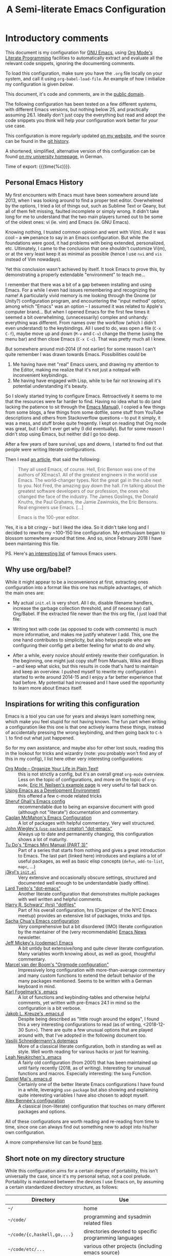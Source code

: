 #+TITLE:	A Semi-literate Emacs Configuration
#+OPTIONS:	email:nil H:5
#+KEYWORDS: emacs dotfile config

* Introductory comments
  This document is my configuration for [[https://gnu.org/s/emacs][GNU Emacs]], using [[https://org-mode.org/][Org Mode's]]
  [[https://en.wikipedia.org/wiki/Literate_programming][Literate Programming]] facilities to automatically extract and evaluate
  all the relevant code snippets, ignoring the documenting comments.

  To load this configuration, make sure you have the ~.org~ file locally
  on your system, and call it using ~org-babel-load-file~. An example of
  how I initialize my configuration is given [[*Why use org/babel?][below]].

  This document, it's code and comments, are in the [[https://creativecommons.org/publicdomain/zero/1.0/deed][public domain]].

  The following configuration has been tested on a few different
  systems, with different Emacs versions, but nothing below 25, and
  practically assuming 26.1. Ideally don't just copy the everything but
  read and adopt the code snippets you think will help /your/
  configuration work better for /your/ use case.

  This configuration is more regularly updated [[https://zge.us.to/emacs.d.html][on my website]], and the
  source can be found in the [[https://git.sr.ht/~zge/emacs.d][git history]].

  A shortened, simplified, alternative version of this configuration can
  be found [[https://wwwcip.cs.fau.de/~oj14ozun/src+etc/init.el][on my university homepage]], in German.

  Time of export: {{{time(%c)}}}.

** Personal Emacs History
   My first encounters with Emacs must have been somewhere around late
   2013, when I was looking around to find a proper text editor.
   Overwhelmed by the options, I tried a lot of things out, such as
   Sublime Text or Geany, but all of them felt missing, faulted
   incomplete or simply wrong. It didn't take long for me to understand
   that the two main players turned out to be some of the oldest ones:
   vi (ie. vim) and Emacs (ie. GNU Emacs).

   Knowing nothing, I trusted common opinion and went with Vi(m). And it
   was cool -- a +sin+ penance to say in an Emacs configuration. But while
   the foundations were good, it had problems with being extended,
   personalized, etc. Ultimately, I came to the conclusion that one
   shouldn't customize Vi(m), or at the very least keep it as minimal as
   possible (hence I use =nvi= and =vis= instead of Vim nowadays).

   Yet this conclusion wasn't achieved by itself. It took Emacs to prove
   this, by demonstrating a properly extendable "environment" to teach
   me...

   I remember that there was a bit of a gap between installing and using
   Emacs. For a while I even had issues remembering and recognizing the
   name! A particularly vivid memory is me looking through the Gnome (or
   Unity?) configuration program, and encountering the "input method"
   option, among which "Emacs" was an option -- I assumed it was related
   to Apple's computer brand... But when I opened Emacs for the first
   few times it seemed a bit overwhelming, (unnecessarily) complex and
   unhandy: everything was different. From names over the workflow
   (which I didn't even understand) to the keybindings. All I used to
   do, was open a file (=C-x C-f=), maybe move up and down (=M-v= and =C-v=)
   change the theme (using the menu bar) and then close Emacs (=C-x C-c=).
   That was pretty much all I knew.

   But somewhere around mid-2014 (if not earlier) for some reason I
   can't quite remember I was drawn towards Emacs. Possibilities could
   be
   1. Me having have met "real" Emacs users, and drawing my attention to
	  the Editor, making me realize that it's not just a notepad with
	  inconvenient keybindings.
   2. Me having have engaged with Lisp, while to be fair not knowing all
	  it's potential understanding it's beauty.

   So I slowly started trying to configure Emacs. Retroactively it seems
   to me that the resources were far harder to find. Having no idea what
   to do (and lacking the patience to sit through the [[info:Emacs][Emacs Manual]]), I
   copied a few things from some blogs, a few things from some dotfile,
   some stuff from YouTube descriptions and others from Stackoverflow
   questions -- to put it simply, it was a mess, and stuff broke quite
   freqently. I kept on reading that Org mode was great, but I didn't
   ever get why (I did eventually). But for some reason I didn't stop
   using Emacs, but neither did I go too deep.

   After a few years of bare survival, ups and downs, I started to find
   out that people were writing literate configurations.

   Then I read [[https://sites.google.com/site/steveyegge2/tour-de-babel][an article]], that said the following:

   #+BEGIN_QUOTE
   They all used Emacs, of course. Hell, Eric Benson was one of the
   authors of XEmacs1. All of the greatest engineers in the world use
   Emacs. The world-changer types. Not the great gal in the cube next to
   you. Not Fred, the amazing guy down the hall. I'm talking about the
   greatest software developers of our profession, the ones who changed
   the face of the industry. The James Goslings, the Donald Knuths, the
   Paul Grahams, the Jamie Zawinskis, the Eric Bensons. Real engineers
   use Emacs. [...]

   Emacs is the 100-year editor.
   #+END_QUOTE

   Yes, it is a bit cringy -- but I liked the idea. So it didn't take
   long and I decided to rewrite my ~100-150 line configuration. My
   enthusiasm began to blossom somewhere around that time. And so, since
   February 2018 I have been maintaining this file.

   PS. Here's [[http://wenshanren.org/?p=418][an interesting list]] of famous Emacs users.

** Why use org/babel?
   While it might appear to be a inconvenience at first, extracting ones
   configuration into a format like this one has multiple advantages, of
   which the main ones are:

   - My actual =init.el= is very short. All I do, disable filename
	 handlers, increase the garbage collection threshold, and (if
	 necessary) call Org/Babel. If the extracted file newer than the
	 this org file, I just load that file:

	 #+INCLUDE: "./init.el" src emacs-lisp :tangle no

   - Writing text with code (as opposed to code with comments) is much
	 more informative, and makes me justify whatever I add. This, one
	 the one hand contributes to simplicity, but also helps people who
	 are configuring their config get a better feeling for what to do
	 /and/ why.
   - After a while, every novice /should/ entirely rewrite their
	 configuration. In the beginning, one might just copy stuff from
	 Manuals, Wikis and Blogs -- and keep what sicks, but this results
	 in code that's hard to maintain and keep an overview. I pushed
	 myself to rewrite my configuration I started to write around
	 2014-15 and I enjoy a far better experience that had before. My
	 potential had increased and I have used the opportunity to learn
	 more about Emacs itself.

** Inspirations for writing this configuration
   Emacs is a tool you can use for years and always learn something new,
   which make you feel stupid for not having known. The fun part when
   writing a configuration like this one is that one actively learns
   these things, instead of accidentally pressing the wrong keybinding,
   and then going back to =C-h l= to find out what just happened.

   So for my own assistance, and maybe also for other lost souls,
   reading this in the lookout for tricks and wizardry (note: you
   probably won't find any of this in my config), I list here other very
   interesting configurations:

   - [[http://archive.is/qw0r8][Org Mode -- Organize Your Life in Plain Text!]] :: this is not
        strictly a config, but it's an overall great =org-mode=
        overview. Less on the topic of configurations, and more on the
        topic of =org-mode=, [[http://home.fnal.gov/~neilsen/notebook/orgExamples/org-examples.html][Eric H. Neilsen's example page]] is very
        useful to fall back on.
   - [[https://www.freebsd.org/doc/en/books/developers-handbook/emacs.html][Using Emacs as a Development Environment]] :: this offered a few
		c-mode related tricks
   - [[https://www.dgp.toronto.edu/~ghali/emacs.html][Sheruf Ghali's Emacs config]] :: recommendable due to being an
		expansive document with good (although not "literate")
		documentation and commentary.
   - [[https://caolan.org/dotfiles/emacs.html][Caolan McMahon's Emacs Configuration]] :: A lot of packages with
		helpful commentary. Very well structured.
   - [[https://github.com/jwiegley/dot-emacs][John Wiegley's (=use-package= creator) "dot-emacs"]] :: Always up to
		date and permanently changing, this configuration shows a lot of
		maturity.
   - [[https://tuhdo.github.io/emacs-tutor3.html][Tu Do's "Emacs Mini Manual (PART 3)"]] :: Part of a series that
		starts from nothing and gives a great introduction to Emacs. The
		last part (linked here) introduces and explains a lot of useful
		packages, as well as basic elisp concepts (=defun=, =add-to-list=,
		=mapc=, ...)
   - [[https://gitlab.com/j3kyl/dots/blob/master/gnu/.emacs.d/init.el][j3kyl's =init.el=]] :: Very extensive and occasionally obscure
		settings, structured and documented well enough to be
		understandable (sadly offline).
   - [[https://github.com/larstvei/dot-emacs/][Lard Tveito's "dot-emacs"]] :: Another literate configuration that
		demonstrates multiple packages with well written and helpful
		comments.
   - [[https://github.com/hrs/dotfiles/blob/master/emacs/.emacs.d/configuration.org][Harry R. Schwarz' (hrs) "dotfiles"]] :: Part of his overall
		configuration, hrs (Organizer of the NYC Emacs meetup) provides
		an extensive list of packages, tricks and tips.
   - [[http://pages.sachachua.com/.emacs.d/Sacha.html][Sacha Chua's Emacs configuration]] :: /Very/ comprehensive but a bit
		disordered (IMO) literate configuration by the maintainer of the
		(very recommendable) [[http://sachachua.com/blog/category/emacs/][Emacs News]] newsletter.
   - [[https://github.com/codemac/config/blob/master/emacs.d/boot.org][Jeff Mickey's (codemac) Emacs]] :: A bit untidy but extensive/long
		and quite clever literate configuration. Many variables worth
		knowing about, as well as good, thoughtful commentary.
   - [[https://mrblog.nl/emacs/config.html][Marcel van der Boom's "Orgmode configuration"]] :: Impressively long
        configuration with more-than-average commentary and many custom
        functions to extend the default behavior of the many packages
        mentioned. Seems to be written with a German keyboard in mind.
   - [[http://home.thep.lu.se/~karlf/emacs.html][Karl Fogelmark's .emacs]] :: A lot of functions and keybinding-tables
        and otherwise helpful comments, yet written with pre-Emacs 24.1
        in mind so the configuration is a bit verbose.
   - [[https://git.sr.ht/~jakob/.emacs.d][Jakob L. Kreuze's .emacs.d]] :: Despite being described as "little
        rough around the edges", I found this a very interesting
        configurations to read (as of writing, <2018-12-30 Sun>). There
        are quite a few unusual options that are played around with,
        that I've adopted in the following document too.
   - [[https://github.com/wasamasa/dotemacs/blob/master/init.org][Vasilij Schneidermann's dotemacs]] :: More of a classical literate
        configuration, both in standing as well as style. Well worth
        reading for various hacks or just for learning.
   - [[http://chneukirchen.org/dotfiles/.emacs][Leah Neukirchen's .emacs]] :: A fairly old configuration (from 2001)
        that has been maintained up until fairly recently (2018, as of
        writing). Interesting for unusual functions and
        macros. Especially interesting: the =bang= Function.
   - [[https://github.com/danielmai/.emacs.d/blob/master/config.org][Daniel Mai's .emacs.d]] :: Certainly one of the better literate Emacs
		configurations I have found in a while, leveraging =use-package=
        but also showing and explaining quite interesting variables I
        have also chosen to adopt myself.
   - [[https://github.com/stsquad/my-emacs-stuff][Alex Bennée's configuration]] :: A classical (non-literate)
        configuration that touches on many different packages and
        options.


   All of these configurations are worth reading and re-reading from
   time to time, since one can always find out something new to adopt
   into his/her own configuration.

   A more comprehensive list can be found [[https://github.com/caisah/emacs.dz][here]].

** Short note on my directory structure
   While this configuration aims for a certain degree of portability,
   this isn't universally the case, since it's my personal setup, not a
   cool prelude. Portability is maintained between the devices I use
   Emacs on, by assuming a certain standardized directory structure, as
   follows:

   | Directory                   | Use                                                   |
   |-----------------------------+-------------------------------------------------------|
   | =~/=                          | home                                                  |
   | =~/code/=                     | programming and sysadmin related files                |
   | =~/code/{c,haskell,go,...}=   | directories devoted to specific programming languages |
   | =~/code/etc/...=              | various other projects (including emacs source)       |
   | =~/dl/=                       | downloads gathering directory, preferably empty       |
   | =~/doc/=                      | texts, presentations and notes                        |
   | =~/doc/org/=                  | most org-mode related files                           |
   | =~/media/=                    | general directory for digial media                    |
   | =~/media/{img,vid,music,...}= | specific media directories                            |
   | =~/etc/=                      | various other directories                             |
   | =~/etc/bin/=                  | user binaries                                         |
   | =~/etc/{mail,news,pub}=       | gnus related directories                              |

   When porting or copying from this configuration, these notes might
   help.

** Software I have installed to aid Emacs
   Emacs makes great use of external software, that's also installed on
   the same system. The following list helps me remember what I have to
   install on a new system, and for what purpose:

   - msmtp, mpop, notmuch :: [[*Mail][Mail]]
   - gpg :: authinfo.gpg de-/encyrption
   - curl :: [[*Feed Syndication][Feed Syndication]]
   - git :: [[*Version%20Control][Version Control]] (eg. for this file)
   - aspell :: [[Spell%20Checking][Spell Checking]]
   - rg :: [[*Project Managment][Project Managment]] and [[*Goto Source][Source Discovery]]
   - cmark :: [[*Markdown][Markdown]]

   Compilers and interpreters for specific programming enjoyments aren't
   listed here, since I don't necessarily have all of them installed,
   even if they are set up to work in Emacs.

* General Setup
** Lexical Scoping
   #+BEGIN_SRC emacs-lisp
	 ;;; -*- lexical-binding: t; eval: (view-mode 1) -*-
   #+END_SRC

   All code written in this file, shall be [[https://stackoverflow.com/questions/1047454/what-is-lexical-scope]["Lexically Scoped"]].

** Package Management
   #+BEGIN_SRC emacs-lisp
	 (require 'package)
	 (setq package-enable-at-startup nil)
	 (add-to-list 'package-archives '("melpa-stable" . "https://stable.melpa.org/packages/"))
	 (package-initialize)
   #+END_SRC

   Only use ~melpa-stabe~ besides the standard gnu repository (which
   should be in ~package-archives~ by default). This makes sure that all
   the packages I install (see /[[Packages%20and%20Other%20Configurations][Packages]]/) have a higher chance on
   /not-breaking/ due to random updates..

** User information
   #+BEGIN_SRC emacs-lisp
	 (setq user-full-name "Philip K."
		   user-mail-address
		   (format "%s%c%s" "philip" (- ?A 1) "warpmail.net"))
   #+END_SRC

   Personal data?

** Appearance
*** Initially deactivated Modes
	#+BEGIN_SRC emacs-lisp
	  (scroll-bar-mode -1)
	  (menu-bar-mode -1)
	  (tool-bar-mode -1)
	  (blink-cursor-mode -1)
	  (tooltip-mode -1)
	#+END_SRC

	Since I usually don't need my mouse to use Emacs, I turn off all GUI
	related tools, like scroll-, toolbars, etc. This is done early on to
	avoid redrawing during startup.

	As an additional hack, I sometimes place the following in my
	=.Xresources= file, which further improves the startup speed slightly:

	#+BEGIN_EXAMPLE
	emacs.toolBar: 0
	emacs.menuBar: 0
	emacs.verticalScrollBars: off
	emacs.fullscreen: fullboth
	#+END_EXAMPLE

*** Parentheses
	#+BEGIN_SRC emacs-lisp
	  (setq show-paren-delay 0
			show-paren-when-point-inside-paren t)
	  (show-paren-mode t)
	#+END_SRC

	To extend the default Emacs appearance, matching parentheses are
	highlighted, which is helpful when working with Lisp code.

*** Startup actions
	#+BEGIN_SRC emacs-lisp
	  (setq inhibit-startup-screen t
			inhibit-startup-buffer-menu t
			inhibit-startup-message t
			inhibit-startup-hooks t)
	#+END_SRC

	In accordance to a minimalist and fast startup, I tell Emacs to not
	open the standard startup buffer (with a timestamp of when I opened
	Emacs), since I never use it anyways.

*** Bell
	#+BEGIN_SRC emacs-lisp
	  (setq ring-bell-function #'ignore)
	#+END_SRC

	Don't make sounds when I make mistakes. I'll notice by myself,

*** Whitespace and Formatting
	#+BEGIN_SRC emacs-lisp
	  (setq-default fill-column 72
					tab-width 4)
	#+END_SRC

	These settings are purely personal preferences.

*** Buffer Boundaries
	#+BEGIN_SRC emacs-lisp
	  (setq-default indicate-buffer-boundaries
					'((top . right)
					  (bottom . right)
					  (t . nil)))
	#+END_SRC

	Sometimes it's not obvious if you're at the top or bottom of a
	buffer. So I enable indicators that can tell me precisely that.

*** Empty Lines
	#+BEGIN_SRC emacs-lisp
	  (defun turn-indicate-empty-lines-on ()
		(setq indicate-empty-lines t))

	  (add-hook 'prog-mode-hook #'turn-indicate-empty-lines-on)
	  (add-hook 'text-mode-hook #'turn-indicate-empty-lines-on)
	  (add-hook 'dired-mode-hook #'turn-indicate-empty-lines-on)
	  (add-hook 'comint-mode-hook #'turn-indicate-empty-lines-on)
	#+END_SRC

	This option makes Emacs populate the left-hand fringe with little
	lines indicating space the frame uses, but the buffer doesn't. This
	only makes sense for buffers I edit manually, like text or programs
	(less so in Eshell and Magit) so I enable it using a hook.

*** Exiting Emacs
	#+BEGIN_SRC emacs-lisp
	  (setq confirm-kill-emacs #'yes-or-no-p)
	#+END_SRC

	While it's not quite "appearance"-related, this will prevent Emacs
	from being accidentally closed when I type =C-x C-c= instead of =C-c
	C-x=.

*** Extra-Emacs Clipboard
	#+BEGIN_SRC emacs-lisp
	  (setq select-enable-clipboard t)
	#+END_SRC

	Having the ability to interact with the system clipboard is very
	welcome, especially when copying code from a (now =eww=) web browser.

	#+BEGIN_SRC emacs-lisp
	  (setq save-interprogram-paste-before-kill t)
	#+END_SRC

	Also don't forget what it is the clipboard before text is killed, by
	adding it to the kill-ring.

	#+BEGIN_SRC emacs-lisp
	  (setq mouse-yank-at-point t)
	#+END_SRC

	Additionally, don't follow the mouse, but insert at the current point.

*** Frame resizing
	#+BEGIN_SRC emacs-lisp
	  (setq frame-resize-pixelwise t)
	#+END_SRC

	When using graphical Emacs, this option enables more flexible
	resizing of the entire frame.

*** Window resizing
	#+BEGIN_SRC emacs-lisp
	  (setq window-combination-resize t)
	#+END_SRC

	This option make Emacs split windows in a more sane and visually
	pleasing manner, ie. proportionally.

*** Disable graphical dialogues
	#+BEGIN_SRC emacs-lisp
	  (setq use-dialog-box nil)
	#+END_SRC

	Just don't create graphical pop-ups (especially when Emacs starts
	up).

*** Minibuffer height
	#+BEGIN_SRC emacs-lisp
	  (setq max-mini-window-height 0.40)
	#+END_SRC

	I like executing commands with =M-!=, but I don't like new buffers and
	windows being created. To remedy this, I lessen Emacs general
	sensitivity as to what is "too much" for the Minibuffer from 25% (as
	of writing) to 40% of the window height.

** Emacs-System Configuration
*** Cross-session Configuration
	#+BEGIN_SRC emacs-lisp
	  (setq history-delete-duplicates t
			savehist-save-minibuffer-history t
			savehist-additional-variables '(kill-ring
											search-ring
											calc-stack)
			savehist-ignored-variables '(tmm--history
										 yes-or-no-p-history))

	  (savehist-mode t)
	#+END_SRC

	The preceding two function calls make sure that in-between opening
	and closing Emacs (for example when I have to shut down my computer)
	buffers and windows are saved, as well as minibuffer inputs plus the
	contents of ~kill-ring~, ~search-ring~ and ~compile-command~. Other
	variables, which are not needed are disregarded.

	#+BEGIN_SRC emacs-lisp
	  (desktop-save-mode t)
	  (setq desktop-restore-eager 8
			desktop-globals-to-save nil
			desktop-files-not-to-save
			(rx (or (seq bol "/" (zero-or-more (not (any "/" ":"))) ":")
					(seq "(ftp)" eol)
					(seq "*" (one-or-more not-newline) "*"))))
	#+END_SRC

	To not loose all the buffers between sessions, =desktop-save-mode=
	keeps track of buffers before Emacs exists, /but/ doesn't keep track of
	the frame layout. Furthermore, no buffers are "lazily" restored, but
	instead all at once, since otherwise this leads to an annoying
	behavior where buffers are being restored and Emacs, but because I
	stopped typing for a second.

	#+BEGIN_SRC emacs-lisp
	  (save-place-mode t)
	#+END_SRC

	When re-entering a file, return to that place where I was when I
	left it the last time.

*** Encoding
	#+BEGIN_SRC emacs-lisp
	  (setq locale-coding-system 'utf-8)
	  (set-terminal-coding-system 'utf-8)
	  (set-keyboard-coding-system 'utf-8)
	  (set-selection-coding-system 'utf-8)
	  (prefer-coding-system 'utf-8)
	#+END_SRC

	Assume UTF8 by default.

*** Pager
	#+BEGIN_SRC emacs-lisp
	  (setenv "PAGER" "cat")
	#+END_SRC

	Prevent interactive processes from using a "regular" pager such as
	less, view or more, and instead just let Emacs do the job.

*** Emacs C source
	#+BEGIN_SRC emacs-lisp
	  (let ((c-source (expand-file-name "~/code/etc/emacs/src")))
		(when (file-directory-p c-source)
		  (setq find-function-C-source-directory c-source)))
	#+END_SRC

	In case I have the Emacs C-source locally installed, I inform my
	current session about it, in case I want to inspect some low level
	code.

*** RFC
	#+BEGIN_SRC emacs-lisp
	  (setq ffap-rfc-directories '("/usr/share/doc/RFC/links/"))
	#+END_SRC

	Since I've installed [[https://packages.debian.org/sid/doc-rfc][doc-rfc]] on my system, I have all RFCs installed
	locally. Therefore, ffap doesn't have to use a broken FTP mirror to
	parse =RFC2551=, but can open it directly.

*** Time Locale
	#+BEGIN_SRC emacs-lisp
	  (setq system-time-locale "C")
	#+END_SRC

	Force Emacs (especially =org-mode=) to use English timestamps.

*** Shell comands
	#+BEGIN_SRC emacs-lisp
	  (setq-default async-shell-command-display-buffer nil
					async-shell-command-buffer 'new-buffer)
	#+END_SRC

	When asynchronously running commands, only create a /new/ output
	buffer, if one is needed.

*** Auto-reverting
	#+BEGIN_SRC emacs-lisp
	  (setq global-auto-revert-non-file-buffers t
			auto-revert-verbose nil)
	#+END_SRC

	Don't print messages to the minibuffer about reverting files
	(ie. updating changes on the disk in buffers).

** Emacs-Internal Configuration
*** Backups
	#+BEGIN_SRC emacs-lisp
	  (setq-default backup-directory-alist
					`(("" . ,(expand-file-name "backup/" user-emacs-directory)))
					auto-save-default nil
					backup-by-copying t
					delete-old-versions t)
	#+END_SRC

	The default Emacs backup system is pretty annoying, so these are a
	some helpful tips I've gathered from around the internet, with a few
	modifications based on experience (eg. having have been saved by the
	backup system, more than just a few times).

	*Note:* This is also probably one of the oldest parts on my
	configuration, staying mostly unchanged since mid-late 2014, when
	copied the code from [[https://stackoverflow.com/a/151946][this StackOverflow answer]].

*** Disable lockfiles
	#+BEGIN_SRC emacs-lisp
	  (setq create-lockfiles nil)
	#+END_SRC

	Lockfiles appear when a file is opened and confuses some tools. I
	trust /myself/ to not come into a situation where lockfiles are
	needed, and have therefore disabled them.

*** "Large Files"
	#+BEGIN_SRC emacs-lisp
	  (setq large-file-warning-threshold 40000000)
	#+END_SRC

	Don't warn me about /larger-but-not-actually-that-large/ files.

*** Prefer newer Bytecode
	#+BEGIN_SRC emacs-lisp
	  (setq load-prefer-newer t)
	#+END_SRC

	Quite simple trick to avoid a few bugs that might arise from older
	bytecode being used, even though the elisp file has changed.

*** Disabled functions
	#+BEGIN_SRC emacs-lisp
	  (setq disabled-command-function nil)
	#+END_SRC

	By default Emacs disables some commands that have to be manually
	enabled by the user, when the keybinding is used or the function is
	called. This snippet ([[https://www.emacswiki.org/emacs/DisabledCommands][source]]) disables this by default, thus
	enabling all commands.

*** Help-buffers
	#+BEGIN_SRC emacs-lisp
	  (setq help-window-select t)
	#+END_SRC

	Usually when using Emacs' online-help system, it doesn't move the
	active point to the new buffer, making me type =C-x o= every time
	(nearly as an instinct). Telling Emacs to do otherwise, should make
	life a bit easier.

*** Aliases
	#+BEGIN_SRC emacs-lisp
	  (defalias 'yes-or-no-p 'y-or-n-p)
	  (defalias 'ff 'find-file)
	  (defalias 'ffo 'find-file-other-window)
	#+END_SRC

	Instead of having to type "yes" or "no" when emacs asks a question,
	respectively accept "y" or "n" instead.

*** Abbrevations
	#+BEGIN_SRC emacs-lisp
	  (setq abbrev-file-name (expand-file-name "abbrev.defs" user-emacs-directory)
			save-abbrevs 'silent)
	#+END_SRC

	This setup will automatically initialize and save new abbreviations,
	which are used for [[Writing][writing]].

*** Emacs-generated files
	#+BEGIN_SRC emacs-lisp
	  (let ((custom-el (expand-file-name "custom.el" user-emacs-directory)))
		(setq custom-file custom-el)
		(when (file-exists-p custom-el)
		  (load custom-file)))
	#+END_SRC

	I previously attempted to set =custom-file= to =/dev/null/=, but sadly I
	kept getting the message that the find could not be
	found. Therefore, to not clutter =init.el=, I dump all the
	configurations in =~/.emacs.d/custom.el=.

*** Sentences
	#+BEGIN_SRC emacs-lisp
	  (setq sentence-end-double-space nil)
	#+END_SRC

	I dislike the standard sentence definition Emacs uses, since for me
	a sentence is just a publication mark, followed by white space.
	Optionally, non-word characters are acceptable between the
	punctuation and the whitespace, like when writing =_No!_= in Markdown.

*** Window Focus
	#+BEGIN_SRC emacs-lisp
	  (add-hook 'occur-mode-hook (lambda () (pop-to-buffer "*Occur*" nil t)))
	#+END_SRC

	These hooks raise windows when they are created. I'm trying to find
	a cleverer way using =display-buffer-alist=, but haven't managed to do
	so yet.

*** Searching
	#+BEGIN_SRC emacs-lisp
	  (setq lazy-highlight-initial-delay 0)
	#+END_SRC

	When using isearch, Emacs highlights possible matches. By default
	this is delayed just enough to be annoying. I say: "don't wait,
	highlight!".

	#+BEGIN_SRC emacs-lisp
	  (setq search-default-mode 'char-fold-to-regexp)
	#+END_SRC

	Also, don't make any distinctions between classical ASCII letters an
	their siblings (such as =a= and =ä=).

*** Mark Ring
	#+BEGIN_SRC emacs-lisp
	  (setq set-mark-command-repeat-pop t
			mark-ring-max 32)
	#+END_SRC

	From the manual:

	#+BEGIN_QUOTE
	If you set set-mark-command-repeat-pop to non-nil, then immediately
	after you type C-u C-<SPC>, you can type C-<SPC> instead of C-u
	C-<SPC> to cycle through the mark ring.
	#+END_QUOTE

	and

	#+BEGIN_QUOTE
	The variable mark-ring-max specifies the maximum number of entries
	to keep in the mark ring. This defaults to 16 entries. If that many
	entries exist and another one is pushed, the earliest one in the
	list is discarded.
	#+END_QUOTE

*** Recent files
	#+BEGIN_SRC emacs-lisp
	  (recentf-mode t)
	#+END_SRC

	For tools like [[*Project%20Managment][projectile]], recentf is enabled, so to easily access
	recently opened files.

*** Setting the right mode
	#+BEGIN_SRC emacs-lisp
	  (setq-default major-mode (lambda ()
								 (unless buffer-file-name
								   (let ((buffer-file-name (buffer-name)))
									 (set-auto-mode)))))
	#+END_SRC

	When creating new buffers, use =auto-mode-alist= to automatically set
	the major mode. Snippet from [[https://emacs.stackexchange.com/a/2555][Stackoverflow]].

*** Writing while region is active
	#+BEGIN_SRC emacs-lisp
	  (delete-selection-mode -1)
	  (setq delete-active-region nil)
	#+END_SRC

	When I've selected a region, and I type something, the region is
	not supposed to be deleted automatically.

*** Selecting with Shift
	#+BEGIN_SRC emacs-lisp
	  (setq shift-select-mode  nil)
	#+END_SRC

	Don't select region with shift.

*** Cycle Spaces
	#+BEGIN_SRC emacs-lisp
	  (advice-add 'cycle-spacing :around
				  (lambda (old arg &rest _)
					(funcall old (if (numberp arg)
									 (- arg) arg))))
	#+END_SRC

	I use =cycle-spacing= a lot, and most of these are to remove empty
	newlines, which can be done with a negative prefix argument. Hence,
	I wrap the function with a default negative argument, to save me a
	few keystrokes.

** Emacs-Subsystem Configuration
*** Eldoc
	#+BEGIN_SRC emacs-lisp
	  (setq eldoc-idle-delay 0.1)
	#+END_SRC

	Eldoc is quite nice when programming, it shows me information about
	the symbol the point is currently on. All I want it for it to not
	wait for that long before it does that.

*** Uniquify
	#+BEGIN_SRC emacs-lisp
	  (setq uniquify-buffer-name-style 'forward
			uniquify-after-kill-buffer-p t
			uniquify-ignore-buffers-re "^\\*")
	#+END_SRC

	It happens far too often that I open two files with the same name,
	eg. two =Makefile= or =.gitignore= files. To make this "mistake" more
	pleasant, I customize the default behavior.

*** Calendar
	#+BEGIN_SRC emacs-lisp
	  (with-eval-after-load 'calendar
		(setq calendar-week-start-day 1
			  calendar-longitude 10.9887
			  calendar-latitude 49.4771
			  calendar-date-style 'iso
			  calendar-christian-all-holidays-flag t
			  calendar-mark-holidays-flag t
			  calendar-mark-diary-entries-flag t)
	#+END_SRC

	The default Emacs calendar configuration is a bit simplistic and
	peculiar. I've always been used to weeks starting on Monday and
	prefer ISO over the American date format, so I set calendar to work
	accordingly. Furthermore, I request holidays and diary entries to be
	highlighted.

	#+BEGIN_SRC emacs-lisp
	  (add-hook 'calendar-move-hook
				(lambda ()
				  (when (calendar-check-holidays (calendar-cursor-to-date t nil))
					(calendar-cursor-holidays))))
	#+END_SRC

	This hook prints the holiday under the cursor to the minibuffer, in
	there there is any, since this seemingly cannot be enabled by
	default.

	#+BEGIN_SRC emacs-lisp
	  (setq holiday-general-holidays
			'((holiday-fixed 1 1 "New Year")
			  (holiday-fixed 5 1 "1st Mai")
			  (holiday-fixed 10 3 "Tag der Deutschen Einheit")
			  (holiday-fixed 12 31 "Sylvester")))

	  (setq holiday-christian-holidays
			'((holiday-fixed 1 6 "Heilige Drei Könige")
			  (holiday-easter-etc -48 "Rosenmontag")
			  (holiday-easter-etc  -2 "Karfreitag")
			  (holiday-easter-etc   0 "Ostersonntag")
			  (holiday-easter-etc  +1 "Ostermontag")
			  (holiday-easter-etc +39 "Christi Himmelfahrt")
			  (holiday-easter-etc +49 "Pfingstsonntag")
			  (holiday-easter-etc +50 "Pfingstmontag")
			  (holiday-easter-etc +60 "Fronleichnam")
			  (holiday-fixed 8 15 "Mariae Himmelfahrt")
			  (holiday-fixed 11 1 "Allerheiligen")
			  (holiday-float 11 0 1 "Totensonntag" 20)
			  (holiday-float 12 0 -4 "1. Advent" 24)
			  (holiday-float 12 0 -3 "2. Advent" 24)
			  (holiday-float 12 0 -2 "3. Advent" 24)
			  (holiday-float 12 0 -1 "4. Advent" 24)
			  (holiday-fixed 12 25 "1. Weihnachtstag")
			  (holiday-fixed 12 26 "2. Weihnachtstag")))
	#+END_SRC

	Based on the [[https://www.emacswiki.org/emacs/CalendarLocalization#toc32][EmacsWiki /Calendar Localization/ Article]], I list inform
	Emacs German/Bavarian holidays, since these are relevant to me.

	#+BEGIN_SRC emacs-lisp
	  (add-hook 'calendar-mode-hook #'toggle-truncate-lines)
	#+END_SRC

	Since my screen is just too short to display the calendar when the
	frame is split, I automatically truncate the lines, to make sure
	that it readable at all.

	#+BEGIN_SRC emacs-lisp
	  (define-key calendar-mode-map (kbd "f") #'calendar-forward-day)
	  (define-key calendar-mode-map (kbd "n") #'calendar-forward-week)
	  (define-key calendar-mode-map (kbd "b") #'calendar-backward-day)
	  (define-key calendar-mode-map (kbd "p") #'calendar-backward-week))
	#+END_SRC

*** Auto-Pairing Parentheses
	#+BEGIN_SRC emacs-lisp
	  (add-hook 'minibuffer-setup-hook #'electric-pair-local-mode)
	  (add-hook 'text-mode-hook #'electric-pair-local-mode)
	  (add-hook 'prog-mode-hook #'electric-pair-local-mode)
	  (add-hook 'comint-mode-hook #'electric-pair-local-mode)
	#+END_SRC

	The main advantage of =electric-pair-mode= as compared to manually
	using =M-(=, asides from not having to manually use the meta key, is
	that it also removed adjacent matching parentheses with just one
	keystroke -- as soon as you get used to this, you'll miss it
	everywhere.

*** Local Code Transformation
	#+BEGIN_SRC emacs-lisp
	  (setq-default glasses-uncapitalize-p t
					glasses-separate-capital-groups nil
					glasses-separate-parentheses-p nil)
	  (with-eval-after-load 'cc-mode
		(add-hook 'c++-mode-hook #'glasses-mode))
	#+END_SRC

	I don't really like camel-case. I much prefer snake- or kebab- case.
	Glasses mode I can let actual camel-case code /look/ like snake
	case, without the actual file content changing. My configuration
	furthermore turns camel-case capitals into their lower case
	equivalents, and inhibits the insertion of white-spaces before
	parentheses.

** Registers
   #+BEGIN_SRC emacs-lisp
	 (defvar zge/registers
	   `((?h "~")
		 (?d "~/dl/")
		 (?b "~/etc/bin/")
		 (?\; "~/code")
		 (?w "~/code/web/www/")
		 (?W "~/code/web/")
		 (?c ,(expand-file-name "conf.org" user-emacs-directory))
		 (?\C-c ,user-emacs-directory)
		 (?C ,custom-file)
		 (?o "~/doc/org/")
		 (?n "~/doc/org/notes.org")
		 (?p "~/doc/org/pers.org")
		 (?j "~/doc/org/uni.org")
		 (?r "~/doc/read/")
		 (?u "~/doc/uni/")
		 (?m "~/media/")
		 (?U "/ssh:uni:")
		 (?I "/ssh:ibis:"))
	   "Personal registers")

	 (setq register-alist (mapcar (pcase-lambda (`(,key  ,file))
									(cons key (cons 'file file)))
								  zge/registers))
   #+END_SRC

   To quickly access certain files I tend to frequently use, I use
   Emacs's [[info:emacs#File%20Registers][file registers]].

** Helper Functions and Macros
*** Working with PATH
	#+BEGIN_SRC emacs-lisp
	  (defun add-to-PATH (dir)
		"Add `dir' to environmental variable PATH as well as
	  `exec-path'."
		(let ((path (split-string (getenv "PATH") ":")))
		  (unless (member dir path)
			(push dir path))
		  (add-to-list 'exec-path dir)
		  (setf (getenv "PATH") (string-join path ":"))))
	#+END_SRC

	Adding a directory to the =PATH= environmental variable can be
	cumbersome at times, since it requires using =getenv= multiple times
	and it isn't pretty to check if a directory is always included every
	time. This is what =add-to-PATH= seeks to fix.

	#+BEGIN_SRC emacs-lisp
	  (defun remove-from-PATH (dir)
		"Remove dir from environmental variable PATH and `exec-path'."
		(let* ((path (split-string (getenv "PATH") ":"))
			   (path-new (remove dir path)))
		  (delete dir exec-path)
		  (setf (getenv "PATH") (string-join path-new ":"))))
	#+END_SRC

	And as a complement to =add-to-PATH=, =remove-from-PATH= does what one
	would expect it to do.

	#+BEGIN_SRC emacs-lisp
	  (add-to-PATH (expand-file-name "~/etc/bin"))
	#+END_SRC

	And I use the opportunity to add my local binary directory to Emacs'
	know paths.

*** Set value locally
	#+BEGIN_SRC emacs-lisp
	  (defmacro setl (sym val)
		"Produce a lambda expression that locally sets a value"
		`(function (lambda () (setq-local ,sym ,val))))
	#+END_SRC

	Some modes will have to have buffer-local variables, loaded by
	hooks. To make it a bit easier to work with these, this macro
	produces a lambda expression that just set local values to a constant.

*** Quickly get Point after Operation
	#+BEGIN_SRC emacs-lisp
	  (defmacro point-after (func &rest args)
		"Execute the passed function `func' with arguments `args' and
	  return the value of the point afterwards."
		`(save-excursion
		   (ignore-errors (,func ,@args))
		   (point)))
	#+END_SRC

	Sometimes I just want to know where the point will be after some
	operation (=forward-word=, =backward-sexp=, ...), and this macro makes
	it easy to get this information.

* Packages and Other Configurations
  #+BEGIN_SRC emacs-lisp
	(unless (package-installed-p 'use-package)
	  (package-refresh-contents)
	  (package-install 'use-package t))
	(setq-default use-package-always-defer t
				  use-package-always-ensure t)
  #+END_SRC

  Generally, always defer packages and ensure their installation, unless
  otherwise specified. It is assumed that =use-package= has already been
  installed.

** Utilities
*** Text Manipulation
**** Dynamic Expansion
	 #+BEGIN_SRC emacs-lisp
	   (setq hippie-expand-try-functions-list
			 '(try-expand-dabbrev-visible
			   try-expand-dabbrev
			   try-expand-dabbrev-all-buffers
			   try-expand-dabbrev-from-kill
			   try-complete-file-name-partially
			   try-complete-file-name
			   try-expand-list
			   try-expand-list-all-buffers
			   try-expand-all-abbrevs))
	 #+END_SRC

	 For some reason =hippie-expand= (and it's little sister =dabbrev=) was
	 one of the tools I never noticed but couldn't forget about when I
	 did. Expanding dynamically and even quite intelligently, in all
	 buffers is something one might not quite understand at first, or
	 even find confusing, but especially in the context of Emacs is
	 really cool. To aid this experience, I've set and ordered a few
	 extra expand functions, I find helpful.

**** Expand Region
	 #+BEGIN_SRC emacs-lisp
	   (use-package expand-region
	     :functions (er/expand-region)
	     :bind ("C-=" . er/expand-region))
	 #+END_SRC

	 The =expand-region= utility is a helpful function that let's the user
	 select increasingly larger semantically meaningful regions. I've
	 bound it to the recommended default.

**** Jump in Buffer
	 #+BEGIN_SRC emacs-lisp
	   (use-package avy
		 :custom ((avy-background t)
				  (avy-style 'de-bruijn))
		 :config
		 (avy-setup-default)
		 :bind (("C-z" . avy-goto-word-1)
				("M-z" . avy-goto-char)
				("C-M-z" . avy-resume)))
	 #+END_SRC

	 Avy is an alternative to ace-jump, which itself is supposed to be
	 inspired by an extention for vi. It allows me to jump to a
	 character or word currently on the screen, by typing one or more
	 letters. For my proposes, I most often jump to words, and
	 occasionally to specific character -- the relative ease of the two
	 keybindings I have chosen represents this.

*** Extensions
**** Auto-completion
	 #+BEGIN_SRC emacs-lisp
	   (use-package ivy
		 :demand
		 :diminish
		 :commands ivy-mode
		 :custom ((ivy-wrap t)
				  (ivy-height 8)
				  (ivy-display-style 'fancy)
				  (ivy-use-virtual-buffers t)
				  (ivy-case-fold-search-default t)
				  (ivy-re-builders-alist '((t . ivy--regex-ignore-order)))
				  (enable-recursive-minibuffers t))
		 :config
		 (ivy-mode t)
		 :bind (:map ivy-minibuffer-map
					 ("<RET>" . ivy-alt-done)))
	 #+END_SRC

	 I use Ivy to extend the default =find-file=, =switch-to-buffer=, etc.
	 commands. Compared to it's alternatives, Ivy is simpler (and
	 faster) that Helm but more powerful than Ido.

	 #+BEGIN_SRC emacs-lisp
	   (use-package counsel
		 :after ivy
		 :diminish
		 :commands counsel-mode
		 :init
		 (counsel-mode t)
		 :config
		 (defun zge/counsel-start-file-jump ()
		   "Switch to counsel-file-jump, preserving current input."
		   (interactive)
		   (ivy-quit-and-run (counsel-file-jump nil ivy--directory)))
		 (dolist (cmd '(yank-pop describe-bindings))
		   (define-key counsel-mode-map `[remap ,cmd] nil))
		 :bind (("C-c s" . counsel-rg)
				("C-x C-/" . counsel-org-goto-all)
				("C-x C-]" . counsel-file-jump)
				:map counsel-find-file-map
				("C-]" . zge/counsel-start-file-jump)))
	 #+END_SRC

	 Counsel extends this to further integrate Ivy features into default
	 commands, such as =M-x=, =C-x b= or =C-x C-f=.
**** Search
	 #+BEGIN_SRC emacs-lisp
	   (use-package swiper
		 :bind ("C-o" . swiper))
	 #+END_SRC

	 Related to [[*Auto-completion][Ivy]], swiper offers a more graphical alternative to the
	 standard isearch.

**** Buffer overview
	 #+BEGIN_SRC emacs-lisp
	   (use-package ibuffer
		 :config
		 (require 'ibuf-ext)
		 (define-ibuffer-column size-human (:name "Size" :inline t)
		   (cond ((> (buffer-size) (lsh 1 20))
				  (format "%7.1fM" (/ (buffer-size) (lsh 1 20))))
				 ((> (buffer-size) (lsh 1 12))
				  (format "%7.0fk" (/ (buffer-size) (lsh 1 10))))
				 ((> (buffer-size) (lsh 1 10))
				  (format "%7.1fk" (/ (buffer-size) (lsh 1 10))))
				 (t (format "%8d" (buffer-size)))))
		 (setq ibuffer-expert t
			   ibuffer-formats
			   '((mark modified read-only locked " "
					   (name 18 18 :left :elide) " "
					   (size-human 9 -1 :right) " "
					   (mode 16 16 :left :elide) " "
					   filename-and-process)
				 (mark " " (name 16 -1) " " filename))
			   ibuffer-show-empty-filter-groups nil
			   ibuffer-hidden-filter-groups '("Dired" "IRC" "Gnus")
			   ibuffer-saved-filter-groups
			   `(("default"
				  ("Dired" (mode . dired-mode))
				  ("Org" (mode . org-mode))
				  ("IRC" (mode . rcirc-mode))
				  ("PDF" (mode . pdf-view-mode))
				  ("Man Pages" (mode . Man-mode))
				  ("Emacs" (or (name . ,(rx bos "*scratch*" eos))
							   (name . ,(rx bos "*Messages*" eos))
							   (name . ,(rx bos "*Backtrace*" eos))
							   (name . ,(rx bos "*info*" (? "<" (+ digit) ">") eos))
							   (name . ,(rx bos "*Help*" eos))
							   (name . ,(rx bos "*Apropos*" eos))))
				  ("Emacs Source"
				   (or (directory . ,(rx bos "~/code/etc/emacs/"))
					   (directory . ,(rx bos "/usr/share/emacs/26.1/"))))
				  ("Gnus" (or (mode . message-mode)
							  (mode . bbdb-mode)
							  (mode . mail-mode)
							  (mode . gnus-group-mode)
							  (mode . gnus-summary-mode)
							  (mode . gnus-article-mode)
							  (name . ,(rx bos ".bbdb" eos))
							  (name . ,(rx bos ".newsrc-dribble")))))))
		 :hook ((ibuffer . (lambda () (ibuffer-switch-to-saved-filter-groups "default")))
				(ibuffer . ibuffer-auto-mode))
		 :bind ("C-x C-b" . ibuffer))
	 #+END_SRC

	 Ibuffer has turned out to be quite a nifty alternative to
	 =list-buffers=. Not only does it support filter-groups, as presented
	 here, but buffers can be filtered by modes, content or miscellaneous
	 attributes. This presents itself as very helpful, when managing a
	 large amount (more than 100) of buffer.

**** Window Management
	 #+BEGIN_SRC emacs-lisp
	   (use-package winner
		 :demand
		 :config
		 :custom ((winner-dont-bind-my-keys t))
		 :config
		 (winner-mode)
		 :bind (:map winner-mode-map
					 ("C-c <right>" . nil)
					 ("C-c <left>" . nil)
					 ("C-x <down>" . winner-undo)
					 ("C-x <up>" . winner-redo)))
	 #+END_SRC

	 The =winner-mode= global mode lets it's user easily recreate previous
	 window configurations, similarly to regular undo'ing in buffers. I
	 don't use the default =C-c <right>= and =C-c <left>= configuration,
	 since this conflicts with my muscle memory for flycheck's
	 next/previous error, so I use rebound the keys.

	 #+BEGIN_SRC emacs-lisp
	   (use-package resize-window
	 	 :load-path "lisp/"
	 	 :bind (("C-x x RET" . resize-window-mode)))
	 #+END_SRC

	 I have written a little (global) minor mode to easily resize opened
	 windows by overriding the arrow keys, and adding a few keys to
	 easily split and delete other windows.

**** Intelligent =shell-command=
	 #+BEGIN_SRC emacs-lisp
	   (use-package bang
		 :after dired
		 :bind (("M-!" . bang)
				:map dired-mode-map
				("M-!" . bang)))
	 #+END_SRC

	 "Bang" is a =shell-command= substitute that melds =shell-command= and
	 =shell-command-on-region= by looking at the first character of the
	 input. A =<= or =>= redirects the region in or out of the command, a =|=
	 substitutes it and =!= can be used to address previous commands.

	 I stole most of the implementation from [[http://chneukirchen.org/dotfiles/.emacs][Leah Neukirchen's .emacs]]
	 (where it's just commented with "sam(1)-like M-!"), and extended it
	 with to handle =!=-Prefixed commands like a regular shell.

**** Writable Grep
	 #+BEGIN_SRC emacs-lisp
	   (use-package wgrep
		 :custom ((wgrep-enable-key  (kbd "C-x C-q"))))
	 #+END_SRC

	 Analogously to Wdired, [[https://github.com/mhayashi1120/Emacs-wgrep][Wgrep]] allows the user to interactively edit
	 the results of a grep buffer, and have them written back to their
	 original files.

*** OS Management and Tools
**** Directory Managment
	 #+BEGIN_SRC emacs-lisp
	   (require 'dired)
	   (require 'dired-x)

	   (setq dired-dwim-target t
			 dired-recursive-copies 'always
			 dired-recursive-deletes 'top
			 dired-ls-F-marks-symlinks t
			 dired-ls-sorting-switches "v"
			 dired-listing-switches (if (eq system-type 'berkeley-unix)
										"-FAhl"
									  "-NABhl --group-directories-first"))
	   (add-to-list 'dired-guess-shell-alist-user
					`(,(rx "." (or "epub" "pdf") eos) "mupdf"))
	   (add-to-list 'dired-guess-shell-alist-user
					`(,(rx "." (or "png" "jpg" "jpeg") eos) "feh"))
	   (add-to-list 'dired-guess-shell-alist-user
					`(,(rx "." (or "mp4" "webm" "m4a") eos) "mpv --really-quiet"))
	   (add-to-list 'dired-guess-shell-alist-user
					`(,(rx "." "wav" eos) "aplay"))
	   (add-hook 'dired-mode-hook 'auto-revert-mode)
	 #+END_SRC

	 Not much to say: For the most part, a under-customized dired
	 configuration.

	 #+BEGIN_SRC emacs-lisp
	   (setq wdired-allow-to-change-permissions t
			 wdired-allow-to-redirect-links t)
	 #+END_SRC

	 Wdired by default only allows one to edit file names. Setting these
	 variables, extends the abilities of this very interesting minor
	 mode.

**** Integrated Shell
	 #+BEGIN_SRC emacs-lisp
	   (setq-default eshell-banner-message ""
					 eshell-prompt-function (lambda (&rest _) "$ ")
					 eshell-prompt-regexp "^$ ")
	 #+END_SRC

	 Eshell works quite well out of the box, all I want is to turn off
	 the banner and simplify the prompt.

	 #+BEGIN_SRC emacs-lisp
	   (with-eval-after-load 'eshell
		 (require 'ansi-color)
		 (add-hook 'eshell-preoutput-filter-functions
				   #'ansi-color-apply))
	 #+END_SRC

	 Using =ansi-color=, I allow [[https://en.wikipedia.org/wiki/ANSI_escape_code][ansi-escape codes]] to be processed in
	 the Eshell, meaning that (some) color-codes are transformed into
	 their proper text attributes.

**** Terminal Emulation
	 #+BEGIN_SRC emacs-lisp
	   (setq explicit-shell-file-name (executable-find "sh"))
	 #+END_SRC

	 Use =sh= instead of =bash= as the =term= subshell.

	 #+BEGIN_SRC emacs-lisp
	   (advice-add 'term-handle-exit :after
				   (lambda (&rest _)
					 (kill-buffer (current-buffer))))
	 #+END_SRC

	 Don't keep the buffer around as soon as the process ends.

**** Bash Completions
	 #+BEGIN_SRC emacs-lisp
	   (use-package bash-completion
		 :if (file-exists-p "/etc/bash_completion")
		 :init
		 (bash-completion-setup))
	 #+END_SRC

	 Bash has usually very good command completion facilities, which
	 aren't accessible by default from Emacs (except by running =M-x
	 term=). This package integrates them into regular commands such as
	 =shell-command= and =shell=.

*** Networking
**** Mail
***** Gnus
	  #+BEGIN_SRC emacs-lisp
		(use-package gnus
		  :if (and (executable-find "mpop")
				   (executable-find "msmtp")
				   (file-directory-p "~/etc/mail"))
		  :config
		  (require 'bbdb)
      #+END_SRC

	  Gnus will be configured, only if =mpop= and =msmtp= (see below) are
	  found as executable.

	  #+BEGIN_SRC emacs-lisp
		(setq message-directory "~/etc/mail/"
			  gnus-directory "~/etc/news/")
	  #+END_SRC

	  Before anything happens, I specify my directories in accordance
	  to [[*Short%20note%20on%20my%20directory%20structure]["Short note on my directory structure"]].

	  #+BEGIN_SRC emacs-lisp
		(setq gnus-use-full-window nil
			  gnus-novice-user nil
			  gnus-expert-user t
			  read-mail-command 'gnus)
	  #+END_SRC

	  =gnus-use-full-window= prevents Gnus from disturbing my current
	  window setup, and instead tries to just use the current window.

	  The last two options make sure that Gnus doesn't have to prompt me
	  all the time. Note that their names doesn't reflect the actual
	  abilities of the user.

	  #+BEGIN_SRC emacs-lisp
		(setq gnus-select-method '(nnmaildir "mail"
											 (directory "~/etc/mail/")
											 (nnir-search-engine notmuch)))
	  #+END_SRC

	  I have two accounts I use (personal and university Email), and bot
	  are synchronized via [[https://marlam.de/mpop/][mpop]], my [[https://zge.us.to/files/scripts/authinfo][authinfo]] script and the following
	  configuration:

	  #+INCLUDE: "~/.mpoprc" src conf-space :tangle no

	  I end up with two directories in =~/etc/mail= (=pers= and =uni= in my
	  case) that are both recognized as such by gnus. Mpop itself is
	  executed externally, by a cron job.

	  #+BEGIN_SRC emacs-lisp
		(setq gnus-posting-styles
			  `((".*" (signature-file "~/.signature"))
				("uni"
				 (address ,(rot13-string "cuvyvc.xnyhqrepvp@snh.qr"))
				 (name ,(rot13-string "Cuvyvc Xnyhqrepvp"))
				 (signature-file "~/.uni-signature"))))
	  #+END_SRC

	  Additionally, I add the following "posting styles" (ie. what to
	  append to the end of a message):

      #+BEGIN_SRC emacs-lisp
		(setq gnus-summary-line-format "%U%R │ %d% │ %4k: %4{%-23,23F%} │%(%B%S%)\n"
			  gnus-sum-thread-tree-single-indent    "   "
			  gnus-sum-thread-tree-false-root       "   "
			  gnus-sum-thread-tree-root             " • "
			  gnus-sum-thread-tree-vertical         " ↓ "
			  gnus-sum-thread-tree-leaf-with-other  " ↳ "
			  gnus-sum-thread-tree-single-leaf      " ↳ "
			  gnus-sum-thread-tree-indent           "   ")
		(advice-add 'gnus-group-select-group :after #'end-of-buffer)
	  #+END_SRC

	  To make the default summaries a bit easier to parse and read, I
	  have changed the default column formatting and made
	  tree-formatting look better using some Unicode.

	  The group buffer line format has also been changed, to discard
	  information I don't need, since /topic mode/ is turned on.

	  #+BEGIN_SRC emacs-lisp
		(setq gnus-thread-sort-functions '(gnus-thread-sort-by-number))
	  #+END_SRC

	  Generally, I don't use Gnus' scoring system. Everything I care
	  about is the temporal order in which I received messages,
	  ie. their "number".

	  #+BEGIN_SRC emacs-lisp
		(setq gnus-treat-from-gravatar 'head
			  gnus-treat-mail-gravatar 'head)
	  #+END_SRC

	  For no other reason than personal preference, I enable [[https://en.wikipedia.org/wiki/Gravatar][Gravatar]].

	  #+BEGIN_SRC emacs-lisp
		(setq mm-discouraged-alternatives '("text/html" "text/richtext"))
	  #+END_SRC

	  There is no reason to prefer HTML mail (at least for me), since it
	  just makes it harder and more complicated to display properly and
	  good readability. Hence I'll try to avoid these, if possible.

	  #+BEGIN_SRC emacs-lisp
		(setq mm-inline-large-images t)
	  #+END_SRC

	  By default Gnus wants to use external tools to open "larger"
	  images, when they're attached to a mail. Since I don't need this,
	  I force inline opening in all cases.

      #+BEGIN_SRC emacs-lisp
		(setq mml-secure-openpgp-signers (list user-mail-address)
			  mml-secure-openpgp-encrypt-to-self t
			  mm-verify-option 'known
			  mm-decrypt-option 'known
			  gnus-message-replyencrypt t
			  gnus-buttonized-mime-types '("multipart/signed"))

		(add-hook 'message-send-hook #'mml-secure-message-sign-pgpmime)
	  #+END_SRC

	  Setup Gnus' encryption, signing and verification system.

	  #+BEGIN_SRC emacs-lisp
		(setq epa-pinentry-mode 'loopback)
	  #+END_SRC

	  Since my =.authsource= is encrypted, I have to enter my password from
	  time to time to access my mail. This also requires
	  =~/.gnupg/.gpg-agent.conf= to contain the following two lines,

	  #+INCLUDE: "~/.gnupg/gpg-agent.conf" src conf :tangle no

	  so that "pintetry" is used for query my paraphrase.

	  #+BEGIN_SRC emacs-lisp
		(setq nnir-notmuch-remove-prefix (expand-file-name "~/etc/mail/"))
	  #+END_SRC

	  As configured above, I use [[https://notmuchmail.org/][notmuch]] to index and search (=G G=) my
	  mail. But if the above variable is not correctly set, no results
	  will be found.

	  #+BEGIN_SRC emacs-lisp
		(setq gnus-gcc-mark-as-read t)
	  #+END_SRC

	  Send messages are archived locally, but unless this variable is
	  non-nil, will always appear as "unread", which doesn't make a lot
	  of sense (to me).

	  #+BEGIN_SRC emacs-lisp
		(add-hook 'dired-mode-hook #'turn-on-gnus-dired-mode)
	  #+END_SRC

	  When in [[*Directory Managment][Dired]], allow me to mark files that I want to send in a
	  message.

	  #+BEGIN_SRC emacs-lisp
		:bind (("C-x x m" . gnus)))
	  #+END_SRC

	  Finally keybindings are set up.

***** SMTP
	  #+BEGIN_SRC emacs-lisp
		(with-eval-after-load 'message
		  (setq message-send-mail-function #'message-send-mail-with-sendmail
				message-sendmail-extra-arguments '("--read-envelope-from")
				message-sendmail-f-is-evil t
				message-sendmail-envelope-from 'header
				message-kill-buffer-on-exit t
				message-forward-as-mime t
				mail-user-agent 'gnus-user-agent
				sendmail-program (executable-find "msmtp"))
	  #+END_SRC

	  Instead of using Emacs' internal SMTP service, I use [[https://marlam.de/msmtp/][msmtp]], simply
	  for the sake of speed. Additionally, this setup automatically
	  chooses what server to contact, based on the =From:= field.

	  My msmtp configuration is as follows:

	  #+INCLUDE: "~/.msmtprc" src conf-space :tangle no

	  As already mentioned, this requires a [[https://zge.us.to/files/scripts/authinfo][special script]] I wrote to
	  extract password-data from =~/.authinfo.gpg=.

	  #+BEGIN_SRC emacs-lisp
		(add-hook 'message-mode-hook #'turn-on-orgstruct++)
		(add-hook 'message-mode-hook #'turn-on-orgtbl))
	  #+END_SRC

	  Furthermore, =orgstruct= is enabled to help writing and structuring
	  emails similarly to =org-mode= buffers.

***** BBDB
	  #+BEGIN_SRC emacs-lisp
		(use-package bbdb
		  :after gnus
		  :config
		  (setq bbdb-mua-auto-update-p nil
				bbdb-mua-update-interactive-p '(query . create)
				bbdb-complete-mail-allow-cycling t
				bbdb-use-pop-up nil
				bbdb-completion-display-record nil
				bbdb-message-all-addresses t
				bbdb-file (expand-file-name "bbdb" user-emacs-directory)
				compose-mail-user-agent-warnings nil)
		  (bbdb-initialize 'gnus 'message 'pgp)
		  (bbdb-mua-auto-update-init 'message)
		  :bind (("C-x x b" . bbdb)
				 ("C-x x B" . bbdb-create)
				 :map gnus-summary-mode-map
				 (";" . bbdb-mua-edit-field)))
	  #+END_SRC

	  Install and setup /BBDB/ (Insidious Big Brother Database) for contact
	  management, and enable completion in message buffers.

***** Notification
	  #+BEGIN_SRC emacs-lisp
		(use-package dt-maildir
		  :demand t
		  :load-path "lisp/"
		  :config
		  (setq display-time-mail-function #'dt-maildir-mail-function
				display-time-default-load-average nil
				display-time-interval 20
				display-time-string-forms
				'("" (format-time-string "%H:%M" now)
				  (if mail
					  (concat
					   " "
					   (propertize display-time-mail-string
								   'mouse-face 'mode-line-highlight
								   'local-map (make-mode-line-mouse-map
											   'mouse-1 read-mail-command)))
					"")
				  " ")

				dt-maildir-maildir-base-dir "~/etc/mail/"
				dt-maildir-maildir-list '("pers" "uni"))
		  (display-time-mode))
	  #+END_SRC

	  This loads a local, external elisp file that checks for mail on my
	  Maildir directories.

**** IRC
	 #+BEGIN_SRC emacs-lisp
	   (use-package rcirc
		 :commands (rcirc-update-activity-string)
		 :custom ((rcirc-reconnect-delay 12)
				  (rcirc-omit-responses '("NICK" "AWAY")))
		 :config
		 (setq rcirc-server-alist `(("zge.us.to"
									 :user-name "zge"
									 :nick "zge"
									 :password ,zge/znc-pass
									 :port 25331
									 :encryption tls
									 :channels ,zge/znc-channels)))
		 (advice-add 'rcirc-abbreviate
					 :override #'identity)
		 (advice-add 'rcirc-next-active-buffer
					 :after (lambda (&rest _)
							  (rcirc-update-activity-string)))
		 :hook ((rcirc-mode . flyspell-mode)
				(rcirc-mode . rcirc-track-minor-mode)
				(rcirc-mode . electric-pair-local-mode))
		 :bind (("C-x x x" . rcirc-next-active-buffer)
				:map rcirc-mode-map
				("C-x k" . bury-buffer)))
	 #+END_SRC

	 For IRC, I use rcirc The =zge/znc-pass= variables is declared in my
	 [[*Emacs-generated files][=custom.el=]] file.

**** Feed Syndication
	 #+BEGIN_SRC emacs-lisp
	   (use-package elfeed
		 :custom ((elfeed-search-filter "@1-month-ago +unread")
				  (elfeed-db-directory "~/.local/share/elfeed"))
		 :bind ("C-x x f" . elfeed))
	 #+END_SRC

	 My newsreader is even in Emacs! What a supp rise. Elfeed almost
	 certainly the most popular package for this task, and I can highly
	 recommend it, especially if ones gets a bit bored in between doing
	 "work".

	 My =elfeed-feeds= variable isn't specified here, but it's kept in my
	 =custom.el= file.

**** Browser
	 #+BEGIN_SRC emacs-lisp
	   (setq-default browse-url-browser-function
					 '(("^file:///usr/share/doc/" . eww-browse-url)
					   ("" . browse-url-default-browser))
					 eww-download-directory (expand-file-name "~/dl")
					 shr-use-colors nil)
	 #+END_SRC

	 Use whatever is set as the default browser on the current system,
	 when opening =http://= links. (But still let =eww= be properly
	 configured.) Additionally, the contrast is increased to make
	 webpages (and HTML emails) with peculiar background colors render
	 better.

*** General Tools and Programs
**** Spell Checking
	 #+BEGIN_SRC emacs-lisp
	   (setq-default ispell-program-name (executable-find "aspell")
					 ispell-extra-args '("--sug-mode=normal" "--keyboard=standard")
					 ispell-local-dictionary-alist
					 '(("german-new8" "[[:alpha:]]" "[^[:alpha:]]"
						"[']" t ("-d" "de_DE") nil utf-8)
					   ("british" "[[:alpha:]]" "[^[:alpha:]]"
						"[']" t ("-d" "en_GB") nil utf-8))
					 flyspell-issue-welcome-flag nil
					 flyspell-issue-message-flag nil
					 flyspell-use-meta-tab nil)
	 #+END_SRC

	 When just writing prose, or just comments, =flyspell-mode= (and
	 =flyspell-prog-mode=) prove themselves to be valuable utilities,
	 albeit a bit slow and cumbersome from time to time...

**** RPN Calculator
	 #+BEGIN_SRC emacs-lisp
	   (setq-default calc-angle-mode 'rad
					 calc-shift-prefix t
					 calc-infinite-mode t
					 calc-vector-brackets nil
					 calc-vector-commas nil
					 calc-matrix-just 'right
					 calc-matrix-brackets '(R O)
					 calc-complex-format 'i)
	 #+END_SRC

	 I have grown fond of Emacs Calc, even though it might is be big
	 complicated to go beyond the basics. Most of these options have been
	 taken from the auto generated =calc.el= file.

**** PDF Viewer
	 #+BEGIN_SRC emacs-lisp
	   (use-package pdf-tools
		 :if window-system
		 :custom ((pdf-view-display-size 'fit-page)
				  (pdf-view-use-unicode-ligther nil)
				  (pdf-view-midnight-colors '("#ffffff" . "#000000")))
		 :config
		 (pdf-tools-install t)
		 :mode ((rx ".pdf" eos) . pdf-view-mode)
		 :magic ("%PDF-" . pdf-view-mode)
		 :bind (:map pdf-view-mode-map
					 ("i" . pdf-view-midnight-minor-mode)
					 ("c" . pdf-annot-add-text-annotation)))
	 #+END_SRC

	 Adding PDF-Tools let's me use emacs properly for opening PDFs,
	 making me less dependant on external tools and window managers.

**** Modeline Hider
	 #+BEGIN_SRC emacs-lisp
	   (use-package diminish
		 :config
		 (diminish 'hs-minor-mode)
		 (diminish 'eldoc-mode)
		 (diminish 'flyspell-mode))
	 #+END_SRC

	 This package is used by many others via the =:diminish= keyword in
	 =use-package=. It ensures that certain minor modes don't appear in
	 the mode-line.

**** HTML Exporter
	 #+BEGIN_SRC emacs-lisp
	   (use-package htmlize)
	 #+END_SRC

	 =Htmlize= allows me to export files, buffers or regions as they
	 appear to me in Emacs in HTML form. I sometimes use it myself, but
	 for the most part it's use by [[*Org][Org]].

**** Kamoji
	 #+BEGIN_SRC emacs-lisp
	   (use-package insert-kaomoji
		 :bind ("C-x 8 k" . insert-kaomoji))
	 #+END_SRC

	 Kamojis are eastern emoticons (something like "(b ᵔ▽ᵔ)b"), that are
	 usually quite creative but hard to write. I've collected a few
	 functions to easily insert these into the current buffer, where the
	 main one, =kamoji-insert= let's me choose between multiple different
	 categories.

**** Dictionary
	 #+BEGIN_SRC emacs-lisp
	   (use-package dictionary
		 :config
		 (setq dictionary-server "localhost")
		 :bind (("<f8>". dictionary-search)
				("C-<f8>". dictionary-match-words)))
	 #+END_SRC
** Programming
*** Text Editing
**** LaTeX
	 #+BEGIN_SRC emacs-lisp
	   (use-package latex
		 :if (executable-find "pdflatex")
		 :ensure auctex
		 :custom ((TeX-master 'dwim)
				  (LaTeX-electric-left-right-brace t)
				  (LaTeX-syntactic-comments nil)
				  (TeX-auto-save t)
				  (TeX-parse-self t)
				  (preview-auto-cache-preamble t)
				  (reftex-plug-into-AUCTeX t)
				  (reftex-enable-partial-scans t))
		 :config
		 (when (fboundp 'pdf-view-mode)
		   (setf (alist-get 'output-pdf TeX-view-program-selection) '("PDF Tools")))
		 (add-hook 'LaTeX-language-de-hook (lambda () (zge/toggle-dictionary "de")))
		 (add-hook 'TeX-after-compilation-finished-functions #'TeX-revert-document-buffer)
		 (add-hook 'LaTeX-mode-hook (setl post-self-insert-hook
										  (remq #'electric-pair-post-self-insert-function
												post-self-insert-hook)))
		 :hook ((LaTeX-mode . flycheck-mode)
				(LaTeX-mode . reftex-mode)
				(LaTeX-mode . TeX-fold-mode))
		 :mode ((rx ".tex" eos) . TeX-latex-mode))
	 #+END_SRC

	 Installing AucTeX is a bit wierd, since it doesn't quite fit the
	 =use-package= paradigm. Most changes I make, are quite standard, the
	 only noteworthy points are:
	 - Use [[*PDF Viewer][=pdf-tools=]] instead of an external (usually Evience) viewer
	 - Let =electric-pair-mode= delete adjacent parentheses, but *don't*
       insert any. Why? Because that will make cdlatex a lot easier to
       configure.
	 - If AucTeX recognizes the document to be German, call my [[*Toggle dictionary][language
       toggle function]].
	 - Don't bother installing anything, if no latex compiler is found.

	 #+BEGIN_SRC emacs-lisp
	   (use-package cdlatex
		 :after (org latex)
		 :config
		 (setq cdlatex-paired-parens "$([{|<")
		 (add-to-list 'cdlatex-math-modify-alist
					  '(?# "\\mathbb" nil t nil nil))
		 (add-to-list 'cdlatex-math-modify-alist
					  '(?F "\\mathfrak" nil t nil nil))
		 (add-to-list 'cdlatex-math-symbol-alist
					  '(?# ("\\equiv")))
		 (add-to-list 'cdlatex-command-alist
					  '("eq" "Insert \\[ \\] pair"
						"\\[ ? \\]" cdlatex-position-cursor nil t nil))
		 (dolist (key '("(" "[" "{" "$" "|" "<" "C-c ?" "C-c {" "C-<return>"))
		   (define-key cdlatex-mode-map (kbd key) nil))
		 :bind (:map cdlatex-mode-map
					 ("<backtab>" . indent-according-to-mode))
		 :hook (LaTeX-mode . cdlatex-mode))
	 #+END_SRC

	 Additionally, CDLaTeX provides a more comfortable input and
	 intuitive automation, where possible. I extend the tables by a few
	 commands that I like to use more often, as to make working with TeX
	 more comfortable. Note that these changes will also take effect in
	 my [[*Org][Org]] configuration.

**** Org
	 #+BEGIN_SRC emacs-lisp
	   (use-package org
		 :defines (org-html-mathjax-options)
		 :commands (org-next-link
					org-previous-link
					turn-on-org-cdlatex
					org-babel-do-load-languages)
		 :config
		 (require 'org-agenda)
	 #+END_SRC

	 The following configuration is wrapped in a =use-package= macro...

	 #+BEGIN_SRC emacs-lisp
	   (setq org-use-speed-commands t
			 org-yank-adjusted-subtrees t
			 org-startup-folded nil
			 org-return-follows-link t
			 org-highlight-latex-and-related '(latex entities)
			 org-M-RET-may-split-line '((default))
			 org-special-ctrl-a/e t
			 org-special-ctrl-k t)
	 #+END_SRC

	 Basic stylistic and movment options.

	 #+BEGIN_SRC emacs-lisp
	   (setq org-fontify-whole-heading-line t
			 org-fontify-quote-and-verse-blocks nil
			 org-src-fontify-natively t
			 org-src-tab-acts-natively t
			 org-src-window-setup 'current-window)
	 #+END_SRC

	 Especially this document uses a lot of source blocks, so
	 highlighting and indenting them appropriately is very convenient.

	 #+BEGIN_SRC emacs-lisp
	   (setq org-directory (expand-file-name "~/doc/org/")
			 org-agenda-files (expand-file-name ".org-agenda" org-directory)
			 org-agenda-inhibit-startup t
			 org-agenda-window-setup 'current-window
			 org-default-notes-file (expand-file-name "notes.org" org-directory))
	 #+END_SRC

	 Within my documents directory (=~/doc/=) I have an =org= directory just
	 for org files, as set in =org-directory=. In this directory, there is
	 another file, just called =.org-agenda=, where on each line one file
	 is listed, to add to my agenda list.

	 #+BEGIN_SRC emacs-lisp
	   (setq org-capture-templates
			 `(("a" "Appointment" entry (file+headline "pers.org" "Appointments")
				"* %^t %?\n")
			   ("p" "Plans" entry (file+headline "pers.org" "Plans")
				"* %^t %?\n")
			   ("t" "Todo" entry (file+headline "pers.org" "Todo")
				"* TODO %?\n%i")
			   ("c" "Note" plain (file+olp+datetree ,org-default-notes-file)
				"* %?\n  Entered on %U")
			   ("l" "Link" entry (file+olp+datetree ,org-default-notes-file)
				"* %?\n\ %^L\n  Entered on %U")
			   ("j" "Journal" entry (file+datetree "journal.org.gpg")
				"* Entered on %U\n %i")))
	 #+END_SRC

	 Having special /capture templates/ will probably help in getting used
	 to using org-mode for taking notes.

	 #+BEGIN_SRC emacs-lisp
	   (setq org-todo-keywords '((sequence "TODO(t)" "WAIT(w)" "NEXT(n)" "DONE(d)")))
	 #+END_SRC

	 Since I don't require a complex TODO setup, I have chosen to keep
	 the default keywords, as one often finds them recommended.

	 #+BEGIN_SRC emacs-lisp
	   (setq org-export-date-timestamp-format "%X"
			 org-html-metadata-timestamp-format "%X"
			 org-export-backends '(ascii beamer html latex md)
			 org-export-dispatch-use-expert-ui t)
	 #+END_SRC

	 General export settings

	 #+BEGIN_SRC emacs-lisp
	   (setq org-html-doctype "xhtml5"
			 org-html-html5-fancy t
			 org-latex-listings 'minted
			 org-latex-pdf-process
			 '("pdflatex -shell-escape -interaction nonstopmode -output-directory %o %f"
			   "pdflatex -shell-escape -interaction nonstopmode -output-directory %o %f"
			   "pdflatex -shell-escape -interaction nonstopmode -output-directory %o %f")
			 org-latex-packages-alist '(("" "microtype" nil)
										("" "babel" nil)
										("" "minted" nil)
										("" "lmodern" nil)))
	 #+END_SRC


	 By default, exporting to LaTeX would produce visually unpleasing
	 code. But by enabling [[https://www.ctan.org/texarchive/macros/latex/contrib/minted][minted]], this issue is mitigated quite easily.

	 Furthermore, a few extra default packages are added, which I always
	 enable.

	 #+BEGIN_SRC emacs-lisp
	   (dolist (hook (list #'flyspell-prog-mode
						   #'turn-on-org-cdlatex))
		 (add-hook 'org-mode-hook hook))
	 #+END_SRC

	 Default =flyspell-mode= complains about terms such as ~#+BEGIN_SRC~,
	 but =flyspell-prog-mode= is intelligent enough to ignore these, make
	 sure the former is turned off, while the latter is activated (it's
	 activated in the first place because =org-mode= inherits =text-mode='s
	 hooks).

	 #+BEGIN_SRC emacs-lisp
	   (setq org-clock-into-drawer t
			 org-clock-continuously t
			 org-log-into-drawer t)
	 #+END_SRC

	 Configure org-mode clocking and logging.

	 #+BEGIN_SRC emacs-lisp
	   (setq org-confirm-babel-evaluate nil)

	   (org-babel-do-load-languages
		'org-babel-load-languages
		'((emacs-lisp . nil)
		  (C . t) (python . t) (scheme . t)
		  (dot . t) (sqlite . t) (calc . t)
		  (java . t) (awk . t) (ditaa . t)
		  (haskell . t) (lisp . t)))
	 #+END_SRC

	 Load languages for [[info:org#Library%20of%20Babel][Org Babel]], without the need to reconfirm.

	 #+BEGIN_SRC emacs-lisp
	   (setq-default
		org-html-mathjax-template
		"<link rel=\"stylesheet\"
		   href=\"https://cdn.jsdelivr.net/npm/katex@0.10.0/dist/katex.min.css\"
		   integrity=\"sha384-9eLZqc9ds8eNjO3TmqPeYcDj8n+Qfa4nuSiGYa6DjLNcv9BtN69ZIulL9+8CqC9Y\"
		   crossorigin=\"anonymous\"/> <script defer=\"defer\"
		   src=\"https://cdn.jsdelivr.net/npm/katex@0.10.0/dist/katex.min.js\"
		   integrity=\"sha384-K3vbOmF2BtaVai+Qk37uypf7VrgBubhQreNQe9aGsz9lB63dIFiQVlJbr92dw2Lx\"
		   crossorigin=\"anonymous\"></script> <script defer=\"defer\"
		   src=\"https://cdn.jsdelivr.net/npm/katex@0.10.0/dist/contrib/auto-render.min.js\"
		   integrity=\"sha384-kmZOZB5ObwgQnS/DuDg6TScgOiWWBiVt0plIRkZCmE6rDZGrEOQeHM5PcHi+nyqe\"
		   crossorigin=\"anonymous\"
		   onload=\"renderMathInElement(document.body);\"></script>")
	 #+END_SRC

	 Setup KaTeX as compared to the default MathJax. Code from [[https://amitp.blogspot.com/2019/02/emacs-org-mode-and-katex.html][here]].

     #+BEGIN_SRC emacs-lisp
	   (add-to-list 'org-structure-template-alist
					'("el" "#+BEGIN_SRC emacs-lisp\n?\n#+END_SRC"
					  "<src lang=\"emacs-lisp\">\n\n</src>"))
     #+END_SRC

     Adding this code to =org-structure-template-alist=, makes it easier
     to maintain files like these, since expands =<E= to a source block
     with emacs-lisp automatically chosen as the language. Due to a
     org-mode bug, this has to be evaluated after the document has been
     loaded.

     #+BEGIN_SRC emacs-lisp
	   (setq org-preview-latex-image-directory "/tmp/ltxpng/")
	   (plist-put org-format-latex-options :scale 1.5)
     #+END_SRC

     LaTeX previews can be a bit small and clutter the working
     directory, so the following options should migrate these issues.

	 #+BEGIN_SRC emacs-lisp
	   (setf (alist-get 'file org-link-frame-setup) #'find-file)
	 #+END_SRC

	 Open links in the current frame.

	 #+BEGIN_SRC emacs-lisp
	   (add-to-list 'org-show-context-detail
					'(org-goto . local))
	 #+END_SRC

	 When jumping around a org-document (or using =counsel-org-goto-all=)
	 this setting makes sure that the part of the document I just jumped
	 to is visible, and doesn't have to be opened again manually.


     #+BEGIN_SRC emacs-lisp
	   :bind (("C-c c" . org-capture)
			  ("C-c a" . org-agenda)
			  ("C-c l" . org-store-link)
			  :map org-agenda-mode-map
			  ("<tab>" . org-next-link)
			  ("<S-iso-lefttab>" . org-previous-link)))
     #+END_SRC

     Here I set a few convenient keybindings for globally interacting
     with my org ecosystem.

     Also: [[*Spell Checking][Spell Checking]] sadly shadows org's auto-complete functionality,
     with an alternative I never use. When instead re-binding =pcomplete=,
     one get's a lot more out of Org, without having to look up
     everyhing in the manual.

**** Markdown
     #+BEGIN_SRC emacs-lisp
	   (use-package markdown-mode
		 :if (or (executable-find "cmark")
				 (executable-find "pandoc"))
		 :custom ((markdown-italic-underscore t)
				  (markdown-command (or (executable-find "cmark")
										(executable-find "pandoc"))))
		 :mode (rx (or (seq bos "README" (opt ".md"))
					   (or ".markdown" ".mkdn" ".md"))
				   eos))
     #+END_SRC

	 Markdown is probably one of the most popular markup languages around
	 nowadays, and tools like [[https://pandoc.org/][Pandoc]] really bring out it's inner
	 potential (or rather create it in the first place). =Markdown-mode=
	 offers nice support for quite a few Pandoc features, so it's usually
	 my default choice when I have to work with shorter to medium sized
	 documents, and web-related content generally.

	 I make use of [[https://github.com/commonmark/cmark][cmark]] (or pandoc) as my default markdown to HTML converter.

*** Programming Languages
**** C
     #+BEGIN_SRC emacs-lisp
	   (with-eval-after-load 'cc-mode
		 (setf (alist-get 'other c-default-style) "k&r"
			   c-delete-function #'backward-delete-char
			   c-delete-function #'delete-char)
	 #+END_SRC

	 From what one can see, it is obvious that I still have to get around
	 to properly set up my C editing environment.

	 #+BEGIN_SRC emacs-lisp
	   (define-key c-mode-base-map (kbd "C-c C-k") #'compile))
	 #+END_SRC

	 I'm used to =C-c C-k= for compiling, but c-mode disagrees.

	 #+BEGIN_SRC emacs-lisp
	   (use-package c-insert
		 :load-path "lisp/"
		 :config
		 (setq c-insert-order-by-default nil)
		 (define-key c-mode-map (kbd "C-c C-a") #'c-insert-header))
	 #+END_SRC

	 This local package allows me to insert a C header from anywhere in
	 a file.
***** Macro Expansion
	  #+BEGIN_SRC emacs-lisp
		(with-eval-after-load 'cmacexp
		  (when (executable-find "clang-format")
			(advice-add 'c-macro-expand :after
						(lambda (start end subst)
						  (unless subst
							(read-only-mode -1)
							(shell-command-on-region
							 (point-min) (point-max)
							 "clang-format" nil t nil)
							(set-buffer-modified-p nil)
							(read-only-mode -1))))))
	  #+END_SRC

	  When the C preprocessor expands macros, it's usually hard to read,
	  probably because it's not primarily made for humans. This little
	  piece of advice will try to use =clang-format= (if installed) to
	  re-format the output.

***** Semantic
	  #+BEGIN_SRC emacs-lisp
		(use-package semantic
		  :config
		  (add-hook 'semantic-mode-hook
					(setl completion-at-point-functions '(semantic-analyze-completion-at-point-function)))
		  (setq semantic-default-submodes
				'(global-semantic-idle-scheduler-mode
				  global-semantic-idle-summary-mode
				  global-semanticdb-minor-mode
				  global-semantic-stickyfunc-mode)))
	  #+END_SRC

	  Semantic mode parses the current buffer and using it's information
	  allows me to complete functions. All that's missing for my setup
	  is to set the CAPF function.

**** GDB
	 #+BEGIN_SRC emacs-lisp
	   (with-eval-after-load 'gdb-mi
		 (setq gdb-display-io-nopopup t
			   gdb-show-main t
			   gdb-enable-debug t
			   gdb-many-windows t))
	 #+END_SRC

	 Currently my only option is to disable a "dedicated" I/O buffer,
	 when running a debugger.

**** Gnuplot
	 #+BEGIN_SRC emacs-lisp
	   (use-package gnuplot
		 :if (executable-find "gnuplot")
		 :functions (gnuplot-send-string-to-gnuplot)
		 :preface
		 (defun zge/gnuplot-replot ()
		   (interactive)
		   (gnuplot-send-string-to-gnuplot "replot\n" 'line))
		 :mode ((rx ".gp" eos) . gnuplot-mode)
		 :bind (:map gnuplot-mode-map
					 ("C-c C-c" . zge/gnuplot-replot)))
	 #+END_SRC

	 =gnuplot= [sic] has been my go-to plotter for a few years now. Most
	 of the time I use it in it's REPL, but especially when working with
	 scripts, =gnuplot-mode= proves itself to be helpful.

	 Due to the wierd package name, and the fact that I use =.gp= as the
	 file extention for gnuplot files, as few things have to be
	 re-aliased for the mode to work properly.

**** HTML
	  #+BEGIN_SRC emacs-lisp
		(setq sgml-xml-mode t
			  skeleton-end-newline nil)
	  #+END_SRC

	  For most of what I do, Emacs' built in =mhtml-mode=. The only major
	  annoyance is it's default insistence not to close some tags (=<p>=,
	  =<dl>/<dd>=, ...), which I here prevent. Furthermore, when inserting
	  a html tag with =sgml-tag= (=C-c C-o=), don't add unnecessary
	  newlines.

**** Go
	 #+BEGIN_SRC emacs-lisp
	   (use-package go-mode
		 :if (executable-find "go")
		 :hook (go-mode . subword-mode)
		 :preface
		 (defmacro go-install (url cmd)
		   `(unless (executable-find ,cmd)
			  (shell-command (concat "go get " ,url "/" ,cmd))))
		 :init
		 (add-hook 'go-mode-hook
				   (setl compile-command
						 "go generate && go build -v && go test -v && go vet"))
		 (add-hook 'go-mode-hook
				   (lambda () (add-hook 'before-save-hook
										#'gofmt-before-save t t)))
		 :config
		 (let* ((go-path  "/home/phi/code/go")
				(go-bin (expand-file-name "bin" go-path)))
		   (setenv "GOPATH" go-path)
		   (add-to-PATH go-bin))
		 (go-install "golang.org/x/tools/cmd" "goimports")
		 (go-install "golang.org/x/tools/cmd" "godoc")
		 (setq gofmt-command "goimports")
		 :mode (rx ".go" eos)
		 :bind (:map go-mode-map
					 ("M-." . godef-jump)
					 ("C-c ." . godoc-at-point)
					 ("C-c C-r" . go-remove-unused-imports)))
	 #+END_SRC

	 I tend to use [[https://golang.org][Go]] more often than I would want to, so I have made
	 sure to have a comfortable environment with all the things one
	 would assume (completion, documentation, error checking, etc.). A
	 critical component for this is [[https://github.com/dominikh/go-mode.el][=go-mode=]].

	 I also automatically install all cli-tools that Go depends on with
	 my =go-install= macro -- but all of this is only done /if/ the go
	 binary is found during startup.

	 #+BEGIN_SRC emacs-lisp
	   (use-package go-eldoc
		 :after go-mode
		 :config
		 (go-install "github.com/rogpeppe" "godef")
		 :hook (go-mode . go-eldoc-setup))
     #+END_SRC

	 Hovering over symbols should print documentation about said symbol
	 in the minibuffer. [[https://github.com/rogpeppe/godef][=godef=]] is required for this.

	 #+BEGIN_SRC emacs-lisp
	   (use-package go-capf
		 :demand t
		 :after go-mode
		 :config
		 (go-install "github.com/mdempsky" "gocode")
		 (add-hook 'go-mode-hook
				   (setl completion-at-point-functions (list #'go-capf))))
	 #+END_SRC

	 Just like with C above, I load my own [[https://github.com/mdempsky/gocode][=gocode=]] based completion
	 function.

	 #+BEGIN_SRC emacs-lisp
	   (use-package go-dlv
		 :config
		 (go-install "github.com/go-delve/delve/cmd" "dlv"))
	 #+END_SRC

	 [[https://github.com/go-delve/delve][Delve]] is a debugger for go, and =go-dlv= is it's GUD/GDB interface.

**** Rust
	 #+BEGIN_SRC emacs-lisp
	   (use-package rust-mode
		 :if (file-exists-p "~/.rustup/toolchains/nightly-x86_64-unknown-linux-gnu/")
		 :config
		 (setq rust-format-on-save t)
		 (let* ((rust-dir "~/.rustup/toolchains/nightly-x86_64-unknown-linux-gnu/")
				(rust-bin (expand-file-name "bin" rust-dir))
				(rust-src (expand-file-name "lib/rustlib/src/rust/src/" rust-dir)))
		   (setenv "RUST_SRC_PATH" rust-src)
		   (add-to-PATH rust-bin))
		 :mode (rx ".rs" eos))
	 #+END_SRC

	 When playing around with Rust, having a Emacs mode installed is
	 convenient.

	 Currently I have to install Rust via =rustup=, but I hope that will
	 change in the future. Via cargo I install:
	 - [[https://github.com/rust-lang/rustfmt][rustfmt]]
	 - [[https://github.com/rust-lang/rust-clippy][clippy]]
	 - [[https://github.com/racer-rust/racer][racer]]

	 #+BEGIN_SRC emacs-lisp
	   (use-package cargo
		 :after rust-mode
		 :hook (rust-mode . cargo-minor-mode))

	   (use-package racer
		 :after rust-mode
		 :hook (rust-mode . racer-mode))
	 #+END_SRC

	 Additionally, /cargo/ and /racer/ are lazily loaded, as soon as rust is
	 required.

**** Emacs Lisp
	 #+BEGIN_SRC emacs-lisp
	   (define-key emacs-lisp-mode-map (kbd "C-c C-r") #'eval-region)
	 #+END_SRC

	 Most of the Elisp defaults are quite fine, so I don't have to add a
	 lot. The only real thing I want is, as many other language do, to
	 evaluate a region.

**** Scheme
	 #+BEGIN_SRC emacs-lisp
	   (use-package geiser
		 :if (executable-find "guile")
		 :config
		 (setq geiser-repl-use-other-window nil
			   geiser-active-implementations '(guile))
		 (when (file-exists-p "/usr/local/share/guile/site/2.2")
		   (setenv "GUILE_LOAD_PATH" "/usr/local/share/guile/site/2.2:..."))
		 :hook (scheme-mode . geiser-mode)
		 :mode ((rx (or ".scm" ".sxml") eos) . scheme-mode))
	 #+END_SRC

	 When properly set up, geiser gives an MIT Scheme-like editing
	 experience. It's not perfect, and it sometimes drags the whole
	 editor down, but for the amount of Scheme programming I do it's
	 entirely sufficient.

**** Common Lisp
	 #+BEGIN_SRC emacs-lisp
	   (use-package slime
		 :if (executable-find "sbcl")
		 :commands 'slime
		 :custom ((common-lisp-hyperspec-root "file:///usr/share/doc/hyperspec/")
				  (slime-completion-at-point-functions
				   '(slime-simple-completion-at-point slime-filename-completion))
				  (slime-contribs '(slime-hyperdoc
									slime-repl
									slime-autodoc
									slime-macrostep
									slime-references
									slime-mdot-fu
									slime-xref-browser
									slime-presentations
									slime-cl-indent
									slime-fancy-inspector
									slime-fontifying-fu
									slime-trace-dialog)))
		 :init
		 (setq inferior-lisp-program (executable-find "sbcl"))
		 :bind (:map slime-mode-map ("C-<return>" . slime-selector)
				:map slime-repl-mode-map ("DEL" . nil))
		 :mode ((rx (or ".lisp" ".cl") eos) . common-lisp-mode))
	 #+END_SRC

	 Just like Org, [[https://common-lisp.net/project/slime/][SLIME]], /the/ Common Lisp development environment, is
	 one of the best and most thorough Emacs packages that has been
	 created some ~20 years ago. This [[https://www.youtube.com/watch?v=_B_4vhsmRRI][video demonstration]] gives a good
	 overview of it's features, such as auto completion, debugging,
	 documentation, etc.

	 My main customisation are:
	 - setting up [[http://www.sbcl.org/][SBCL]]
	 - using common-lisp specific indentation,
	 - loading additional SLIME packages (REPL, hyperspec documentation,
       eldoc-like documentation, alternative completion mechanisms, ...)

**** Haskell
	 #+BEGIN_SRC emacs-lisp
	   (use-package haskell-mode
		 :if (executable-find "ghc")
		 :hook ((haskell-mode . haskell-doc-mode)
				(haskell-mode . haskell-indentation-mode)
				(haskell-mode . interactive-haskell-mode)
				(haskell-mode . (lambda () (yas-minor-mode -1)))
				(haskell-interactive-mode . electric-pair-mode))
		 :config
		 (setq haskell-process-type 'stack-ghci)
		 :mode (rx ".hs" eos))
	 #+END_SRC

	 Programming Haskell can be a very nice experience in Emacs, but as
	 always, it has to be properly set up.

**** Perl
	 #+BEGIN_SRC emacs-lisp
	   (use-package cperl-mode
		 :config
		 (add-hook 'cperl-mode-hook
				   (setl eldoc-documentation-function
						 (lambda ()
						   (let (cperl-message-on-help-error)
							 (car (cperl-get-help))))))
		 :interpreter ("perl" . cperl-mode)
		 :mode (((rx ".pl" eos) . cperl-mode)
				((rx "." (? "d") "cgi" eos) . cperl-mode)))
	 #+END_SRC

	 As of now, this is my entire perl setup, and for the most purposes,
	 cperl-mode is quite enough.

**** APL
	 #+BEGIN_SRC emacs-lisp
	   (use-package gnu-apl-mode
		 :if (executable-find "apl")
		 :load-path "lisp/gnu-apl-mode/"
		 :commands 'gnu-apl
		 :custom ((gnu-apl-show-apl-welcome nil)
				  (gnu-apl-key-prefix ?`)
				  (gnu-apl-show-tips-on-start nil))
		 :init
		 (defalias 'run-apl #'gnu-apl)
		 :config
		 (set-face-font 'gnu-apl-default "xft:-acds-APL385 Unicode-normal-normal-normal-*-14-*-*-*-*-0-iso10646-1")
		 (defun zge/gnu-apl-init ()
		   (setq-local default-input-method "APL-Z")
		   (toggle-input-method)
		   (setq-local buffer-face-mode-face 'gnu-apl-default)
		   (buffer-face-mode))
		 (add-hook 'gnu-apl-interactive-mode-hook #'zge/gnu-apl-init)
		 (add-hook 'gnu-apl-mode-hook 'zge/gnu-apl-init)
		 :mode ((rx ".a" (? "pl") eos) . gnu-apl-mode))
	 #+END_SRC

	 This package isn't found in ELPA/MELPA, so I had to manual clone it
	 to my local lisp directory. Find the source repository [[https://github.com/lokedhs/gnu-apl-mode][here]].

	 My main changes are activating the APL input method with my
	 preferred prefix key, as to use the necessary symbols (⍳, ⍬, ⎕,
	 ...) and changing the font to the [[https://www.dyalog.com/apl-font-keyboard.htm#FONTS][Dyalog APL]] font.

*** Enchantments
**** Viper
	 #+BEGIN_SRC emacs-lisp
	   (setq viper-inhibit-startup-message t
			 viper-expert-level 5)
	 #+END_SRC

	 If I were to want to use Vi keybindings, Viper has me covered (evil
	 is too much). These variables are set to prevent Viper from having
	 to set up everything every time I try to use it.

**** Colorful Parentheses
	 #+BEGIN_SRC emacs-lisp
	   (use-package rainbow-delimiters
		 :after prog-mode
		 :hook ((prog-mode . rainbow-delimiters-mode)
				(LaTeX-mode . rainbow-delimiters-mode)))
	 #+END_SRC

	 Especially when programming Lisp, color-matching parentheses and
	 brackets can help readability. This feature is offered by
	 =rainbow-delemiters=, that I enable in all programming modes.

**** Multiple Cursors
	 #+BEGIN_SRC emacs-lisp
	   (use-package multiple-cursors
		 :bind (("C-S-n" . mc/mark-next-lines)
				("C-S-p" . mc/mark-previous-lines)
				("C-M-;" . mc/mark-all-like-this-dwim)))
	 #+END_SRC

	 It doesn't take long to adjust to =multiple-cursors-mode=, and it is a
	 feature one turns out to use surprisingly often. While it's not as
	 native or quick, as in other editors (I'm thinking of [[https://github.com/martanne/vis][vis]]), it's for
	 the most part entirely sufficient for my causes.

**** Structural Editing
	 #+BEGIN_SRC emacs-lisp
	   (use-package paredit
		 :diminish
		 :after eldoc
		 :config
		 (eldoc-add-command 'paredit-backward-delete)
		 (eldoc-add-command 'paredit-close-round)
		 :hook ((scheme-mode . paredit-mode)
				(lisp-mode . paredit-mode)
				(emacs-lisp-mode . paredit-mode)
				(slime-repl-mode . paredit-mode))
		 :bind (:map paredit-mode-map
					 ("M-\"" . nil)
					 ("M-s" . nil)
					 ("C-M-<left>" . nil)
					 ("C-M-<right>" . nil)))
	 #+END_SRC

	 Paredit might not be easy to get used to, but after a while (and a
	 few failed attempts) it becomes natural and one expects it.

**** Goto Source
	 #+BEGIN_SRC emacs-lisp
	   (use-package dumb-jump
		 :after prog-mode
		 :config
		 (setq dumb-jump-aggressive t)
		 :bind (:map prog-mode-map
					 ("M-[" . dumb-jump-go)
					 ("M-]" . dumb-jump-back)))
	 #+END_SRC

	 In addition to projectile, and to avoid using =TAGS= files, =dumb-jump=
	 offers clean and simple say to navigate a project, and find places
	 where variables were declare and used.

**** Error Checking
	 #+BEGIN_SRC emacs-lisp
	   (use-package flycheck
		 :config
		 (setq-default flycheck-disabled-checkers '(emacs-lisp-checkdoc))
		 :bind (("C-c <right>" . next-error)
				("C-c <left>" . previous-error)))
	 #+END_SRC

	 Besides installing flycheck, also disable the Elisp warning
	 regarding checkdoc warnings (/first line must be so and so/, /last line
	 must contain this and that/, ...).

**** Snippets
	 #+BEGIN_SRC emacs-lisp
	   (use-package yasnippet
		 :diminish yas-minor-mode
		 :functions (yas-expand)
		 :preface
		 (defun zge/indent-then-expand ()
		   (interactive)
		   (if (and (eq last-command 'zge/indent-then-expand)
					(not (nth 8 (syntax-ppss)))
					(looking-at-p (rx (or (not word) eol eos))))
			   (yas-expand)
			 (indent-for-tab-command)))
		 :custom ((yas-prompt-functions '(yas-completing-prompt))
				  (yas-wrap-around-region t))
		 :bind (:map yas-minor-mode-map
					 ("<tab>" . zge/indent-then-expand))
		 :hook (prog-mode . yas-minor-mode))
	 #+END_SRC

	 While I have previously had problems with yasnippets, mainly due to
	 snippets expanding when I don't want them to, recent experience has
	 made me long for a snippet system again. The current system, could
	 work: on =<tab>= snippets are only expanded if the last command was
	 =self-insert-command=, i.e. user input. Otherwise, code will be
	 aligned.

	 #+BEGIN_SRC emacs-lisp
	   (use-package yasnippet-snippets :after yasnippet)
	 #+END_SRC

	 Furthermore, make sure a few extra major modes as supported.

*** General Management
**** Ediff
	 #+BEGIN_SRC emacs-lisp
	   (setq ediff-window-setup-function 'ediff-setup-windows-multiframe
			 ediff-split-window-function 'split-window-horizontally)
	 #+END_SRC

	 When using Ediff, don't create a new window.

**** Version Control
	 #+BEGIN_SRC emacs-lisp
	   (use-package magit
		 :if (executable-find "git")
		 :custom ((magit-diff-options "-b --patience")
				  (magit-save-repository-buffers 'dontask))
		 :bind ("C-x g" . magit-status))
	 #+END_SRC

	 Magit has been noted to be "a git wrapper that's better than git
	 itself" (most definitely not /sic/), and from my experience, this is
	 true, for the most part. Generally speaking, I do think it has a
	 great user experience, and it uses Emacs potential far better than
	 certain other modes. Another way to compliment it, would be to point
	 out how minimal it's configuration needs to be (at least for me),
	 without being in any sense annoying or otherwise inconvenient.

	 #+BEGIN_SRC emacs-lisp
	   (use-package forge
		 :after magit
		 :config
		 (push '("gitlab.cs.fau.de" "gitlab.cs.fau.de/api/v4"
				 "gitlab.cs.fau.de" forge-gitlab-repository)
			   forge-alist))
	 #+END_SRC

	 Forge adds support for various "git forges" (ie. websites that
	 allow git to be hosted). Currently I don't see the need for
	 anything to be explicitly configured, so I leave it simple.

**** Project Managment
	 #+BEGIN_SRC emacs-lisp
	   (use-package projectile
		 :diminish
		 :after ivy
		 :commands projectile-mode
		 :custom ((projectile-require-project-root nil)
				  (projectile-switch-project-action 'projectile-dired)
				  (projectile-completion-system 'default))
		 :init
		 (projectile-mode t)
		 :bind ("C-x p" . projectile-command-map))
	 #+END_SRC

	 While I for the most part dislike using global modes, it seems like
	 the project management package /projectile/ works best this way, hence
	 it is set up to work globally.

* Interactive Functions
  All private functions and variables shall be prefixed with =zge/=.

** Toggle dictionary
   #+BEGIN_SRC emacs-lisp
	 (defconst zge/dicts '("german-new8" "british")
	   "list of dictionaries")
	 (defconst zge/input-alist '(("british" . nil)
								 ("german-new8" . "german-postfix")))
	 (defconst zge/toggle-dict-modes '(text-mode rcirc-mode))
	 (defvar-local zge/dict-ring nil)

	 (defun zge/toggle-dictionary (&optional lang no-check)
	   "Toggle the Ispell dictionary from English to German and vice versa."
	   (interactive (list nil (not current-prefix-arg)))
	   (unless zge/dict-ring
		 (setq zge/dict-ring
			   (let ((ring (make-ring (length zge/dicts))))
				 (mapc (apply-partially #'ring-insert ring) zge/dicts)
				 ring)))
	   (let* ((next-dict (or lang (ring-remove zge/dict-ring)))
			  (next-im (assoc next-dict zge/input-alist)))
		 (ispell-change-dictionary next-dict)
		 (ring-insert zge/dict-ring next-dict)
		 (when (and next-im (eval `(or ,@(mapcar (lambda (m) (fboundp (derived-mode-p m)))
												 zge/toggle-dict-modes))))
		   (set-input-method (cdr next-im))))
	   (unless no-check
		 (flyspell-region (point-min) (point-max))))
   #+END_SRC

   Since I regularly have to switch between English and German, and I am
   a horrible speller, having a quick function to toggle between just
   the two (using [[Spell%20Checking][Spell Checking]]) had been very nice. Additionally, my
   input method is changed based on =zge/input-alist=.

   #+BEGIN_SRC emacs-lisp
	 (defun zge/org-check-lang ()
	   "Look for LANGUAGE tag and turn on the language specified"
	   (save-excursion
		 (goto-char (point-min))
		 (save-match-data
		   (when (re-search-forward (rx bol "#+LANGUAGE: " (group (one-or-more word))) nil t)
			 (let ((lang (pcase (match-string-no-properties 1)
						   ("en" "british")
						   ("de" "german-new8")
						   (_ nil))))
			   (when lang
				 (zge/toggle-dictionary lang)
				 (message "Toggled language to \"%s\"" lang)))))))

	 (with-eval-after-load 'org
	   (add-hook 'org-mode-hook #'zge/org-check-lang))
   #+END_SRC

   Most of the time, empirical studies have found, I use
   =zge/toggle-dictionary= in org-mode since half of what I write is in
   English and the other half in German. To make life even easier, this
   function looks for a =#+LANGUAGE= tag (that's usually just used for
   exporting) and turns on that language for this buffer, similarly to
   what =LaTeX-language-de-hook= does.

** Swap keybindings
   #+BEGIN_SRC emacs-lisp
	 (defun zge/swap-keys (kb1 kb2 &optional map)
	   "Swap the functions behind KB1 and KB2 in MAP"
	   (interactive "kFirst key: \nkSecond key: ")
	   (let* ((m (or map (current-global-map)))
			  (f1 (lookup-key m kb1))
			  (f2 (lookup-key m kb2)))
		 (define-key m kb1 f2)
		 (define-key m kb2 f1)))
   #+END_SRC

   First mentioned [[https://lobste.rs/s/a0uem2/why_neovim_is_better_than_vim_2015#c_gfs3m7][here]], to argue for elisp v.s. vim script, I don't
   need this function that often, nevertheless I keep in here, just in
   case.

   #+BEGIN_SRC emacs-lisp
	 (zge/swap-keys (kbd "M-%") (kbd "C-M-%"))
   #+END_SRC

   As examples, I default isearch to use regular expressions before
   "regular" searching.

** Curl to buffer
   #+BEGIN_SRC emacs-lisp
	 (defun zge/curl (url)
	   "Paste the content behind URL into a new buffer."
	   (interactive "Murl: ")
	   (let* ((bufname (file-name-base url)))
		 (with-current-buffer (generate-new-buffer (if (string-empty-p bufname)
													   "*curl*" bufname))
		   (shell-command (concat "curl --silent " url) (current-buffer))
		   (pop-to-buffer (current-buffer))
		   (set-auto-mode t))))

	 (defalias 'url 'zge/curl)
   #+END_SRC

   Sometimes I just want to easily view some code in emacs (eg. a raw
   github gist), and this functions just makes it easier.

** Replace Region with Hex Charachter References
   #+BEGIN_SRC emacs-lisp
	 (defun zge/xml-hexify (start end)
	   "Convert region into XML hex code"
	   (interactive "rRegion:")
	   (save-excursion
		 (save-restriction
		   (narrow-to-region start end)
		   (goto-char (point-min))
		   (while (not (eobp))
			 (let ((char (following-char)))
			   (delete-char 1)
			   (insert-before-markers-and-inherit
				(format "&#x%X;" char)))))))

	 (defalias 'xml-hexify #'zge/xml-hexify)
   #+END_SRC

   When fuzzing Email addresses, replacing ASCII text with Hexadecimal
   [[https://en.wikipedia.org/wiki/List_of_XML_and_HTML_character_entity_references#Character_reference_overview][XML Charachter References]] can make it a bit harder for spiders and
   bots to find and spam you.

   Idea taken from the [[http://www.pell.portland.or.us/~orc/Code/discount/][Discount]] Markdown parser.

** Kill buffer and open Dired
   #+BEGIN_SRC emacs-lisp
	 (with-eval-after-load 'dired-x
	   (defun zge/kill-buffer-and-dired ()
		 "Kill currently opened buffer and replace it with a dired
	 buffer the buffer was in."
		 (interactive)
		 (let ((buf (current-buffer)))
		   (dired-jump)
		   (kill-buffer buf)))

	   (global-set-key (kbd "C-x x j") #'zge/kill-buffer-and-dired))
   #+END_SRC

   The function name says it all. If I want to kill a file, but stay in
   the directory, =kill-buffer-and-dired= is a shortcut for =C-x C-j C-b
   <RET> C-x k <RET>=.

** Recreate =*scratch*= buffer
   #+BEGIN_SRC emacs-lisp
	 (defvar zge/scratch-buf nil
	   "Currently active scratch buffer")

	 (defun new-scratch (&optional keep)
	   "Generate a new *scratch* buffer"
	   (interactive "P")
	   (setq zge/scratch-buf (get-buffer-create "*scratch*"))
	   (with-current-buffer zge/scratch-buf
		 (lisp-interaction-mode)
		 (goto-char (point-min))
		 (unless keep
		   (save-mark-and-excursion
			 (delete-region (point-min)
							(point-max)))
		   (insert (substitute-command-keys initial-scratch-message)))
		 (set-buffer-modified-p nil)
		 (local-set-key (kbd "<f12>") #'bury-buffer))
	   (when (called-interactively-p 'any)
		 (switch-to-buffer "*scratch*")))

	 (add-hook 'after-init-hook #'new-scratch)
   #+END_SRC

   To prevent myself from accidentally killing my =*scratch*= buffer, I
   locally override what the =C-x k= keybinding does, emulating the
   =kill-buffer= function, without actually killing anything.

   #+BEGIN_SRC emacs-lisp
	 (defun zge/switch-to-scratch ()
	   "Switch to active scratch buffer."
	   (interactive)
	   (unless (buffer-live-p zge/scratch-buf)
		 (new-scratch nil))
	   (switch-to-buffer zge/scratch-buf))

	 (global-set-key (kbd "<f12>") #'zge/switch-to-scratch)
   #+END_SRC

   Contrary to what some people say, I think the scratch buffer /is/
   useful, and I often want to use it quickly. For that reason, F12 is
   my scratch-key: Pressing it from anywhere outside the brings me
   there, and (as implemented above) pressing it again, buries it in the
   buffer stack.

** Backwards functions
   #+BEGIN_SRC emacs-lisp
	 (defmacro backwardize (func)
	   "Create a interactive function that calls the passed function
	 `func' with a negative argument."
	   `(defun ,(intern (concat (symbol-name func) "-backwards")) (arg)
		  ,(concat "Backwards version of " (symbol-name func))
		  (interactive "p")
		  (,func (- arg))))
   #+END_SRC

   Some functions have backwards complements, others don't. This macro
   makes it easy to create a "backwards" co-function, by negating it's
   argument and appending "-backwards" to the interactive functions'
   name.

   #+BEGIN_SRC emacs-lisp
	 (global-set-key (kbd "M-C") (backwardize capitalize-word))
	 (global-set-key (kbd "M-L") (backwardize downcase-word))
	 (global-set-key (kbd "M-U") (backwardize upcase-word))
   #+END_SRC

   I use =backwardize= to bind backwards-versions of {capitzlize,
   downcase, upcase}-word to =M-S-*=.

   #+BEGIN_SRC emacs-lisp
	 (global-set-key (kbd "M-D") (backwardize kill-word))
   #+END_SRC

   Analogously, allow words to be deleted backwards.

** Eval and Replace
   #+BEGIN_SRC emacs-lisp
	 (defun zge/eval-and-replace ()
	   (interactive)
	   (save-excursion
		 (backward-sexp)
		 (let* ((end (point-after forward-sexp))
				(raw (buffer-substring (point) end))
				(sexp (eval (read raw))))
		   (delete-region (point) end)
		   (insert-before-markers
			(prin1-to-string sexp)))))

	 (defalias 'eval-and-replace 'zge/eval-and-replace)
   #+END_SRC

   My version of a common function one sees used in different
   configurations. The main difference is that I don't use the
   kill-ring, and employ my above defined [[*Quickly get Point after Operation][macro]].

** Move from Downloads directory
   #+BEGIN_SRC emacs-lisp
	 (defun zge/move-from-dl ()
	   (interactive)
	   (let* ((file (read-file-name "Move: " "~/dl" nil t))
			  (nfile (expand-file-name
					  (file-name-nondirectory file)
					  (or dired-directory default-directory))))
		 (rename-file file nfile)))

	 (global-set-key (kbd "C-x x .") #'zge/move-from-dl)
   #+END_SRC

   Sometimes I have downloaded a file I would like to move to the
   current directory I'm currently working in, but since this happens
   quite a lot, this function makes it easier, by suggesting the right
   files, right away.

** Open Mailto Links
   #+BEGIN_SRC emacs-lisp
	 (defvar zge/mailto-location "/tmp/emacs.mailto"
	   "Path to `zge/load-mailto' file.")

	 (defun zge/load-mailto ()
	   (interactive)
	   (when (file-exists-p zge/mailto-location)
		 (with-temp-buffer
		   (insert-file-contents zge/mailto-location)
		   (browse-url-mail (buffer-string)))
		 (delete-file zge/mailto-location)))

	 (define-key special-event-map [sigusr1] #'zge/load-mailto)
   #+END_SRC

   On SIGUSR1, Emacs checks a specified file for a mailto link, and
   opens it if it exists. An external script constructs this file and
   sends Emacs the signal. This is done to avoid having to run the Emacs
   server.

** Open XTerm
   #+BEGIN_SRC emacs-lisp
	 (defun zge/run-in-xterm (command)
	   (interactive "MRun (or start shell with RET): ")
	   (start-process "xterm" nil "xterm"
					  "-e" (if (string= "" command)
							   (getenv "SHELL") command)))

	 (defalias 'run-in-xterm #'zge/run-in-xterm)
   #+END_SRC

   Sometimes it's easier to run a few commands in a "proper" terminal,
   and since I currently use xterm, this command let's me do this
   quickly.

** Change Mail Sender
   #+BEGIN_SRC emacs-lisp
	 (defun zge/mail-toggle-account ()
	   (interactive)
	   (catch 'never-mind
		 (save-excursion
		   (goto-char (point-min))
		   (search-forward-regexp "^From: ")
		   (let* ((from (point)) (to (line-end-position))
				  (current (buffer-substring from to))
				  new-addr new-sig)
			 (delete-region from to)
			 (cond ((string-match-p (rot13-string "@snh\\.qr") current)
					(setq new-addr user-mail-address
						  new-sig
						  (cadr (assq 'signature-file (cdar gnus-posting-styles)))))
				   ((string-match-p (rot13-string "@jnecznvy\\.arg") current)
					(setq new-addr
						  (cadr (assq 'address (cdadr gnus-posting-styles)))
						  new-sig
						  (cadr (assq 'signature-file (cdadr gnus-posting-styles)))))
				   (t (throw 'never-mind nil)))
			 (insert new-addr)
			 (goto-char (point-max))
			 (search-backward-regexp "^--")
			 (forward-line 1)
			 (delete-region (point) (point-max))
			 (insert-file-contents new-sig)))))

	 (defalias 'mail-toggle-account #'zge/mail-toggle-account)
	 (with-eval-after-load 'message
	   (define-key message-mode-map (kbd "C-RET") #'zge/mail-toggle-account))
   #+END_SRC

   Since I use two different Email addresses, and Emacs defaults to my
   personal one, I use this (ugly) function to allow me easy switching
   between the two, when a message buffer is already opened.

** Indent Defun
   #+BEGIN_SRC emacs-lisp
	 (defun zge/indent-defun ()
	   (interactive)
	   (if (nth 4 (syntax-ppss))
		   (fill-paragraph)
		 (save-restriction
		   (narrow-to-defun)
		   (indent-region-line-by-line (point-min) (point-max)))))

	 (define-key prog-mode-map (kbd "M-q") #'zge/indent-defun)
   #+END_SRC

** Dark Mode
   #+BEGIN_SRC emacs-lisp
	 (defun zge/toggle-dark-mode ()
	   (interactive)
	   (invert-face 'default))
   #+END_SRC

   A cheep dark mode for my configuration. Just inverts the "default
   face", ie what most buffers use for regular text, and all faces that
   are based on the "default face".

   #+BEGIN_SRC emacs-lisp
	 (global-set-key (kbd "<f9>") #'zge/toggle-dark-mode)
   #+END_SRC

* Global Keybindings
  #+BEGIN_SRC emacs-lisp
	(dolist (bind '(("M-\"" . eshell)
					("<f5>" . zge/toggle-dictionary)
					("<f6>" . toggle-truncate-lines)
					("<f7>" . zge/run-in-xterm)
					("<f2>" . recompile)
					("C-<f2>" . compile)
					("C-c <C-return>" . man)
					("C-x x d" . calendar)
					("C-x x k" . bury-buffer)
					("C-x x e" . zge/eval-and-replace)
					("C-x M-k" . kill-buffer-and-window)
					("C-x j" . jump-to-register)
					("C-x x SPC" . imenu)
					("M-#". find-file-at-point)
					("M-F" . forward-to-word)
					("M-B" . backward-to-word)
					("C-M-<return>" . window-swap-states)
					("C-M-<up>" . windmove-up)
					("C-M-<down>" . windmove-down)
					("C-M-<left>" . windmove-left)
					("C-M-<right>" . windmove-right)
					("C-M-<backspace>" . delete-region)))
	  (global-set-key (kbd (car bind)) (cdr bind)))
  #+END_SRC

  These are juts a few self-explanatory global, /personal/ keybindings, I
  find useful. All of this is done using the =dolist= macro, to keep
  everything cleaner and easier to read.

  #+BEGIN_SRC emacs-lisp
	(dolist (bind '(("M-l" . downcase-dwim)
					("M-c" . capitalize-dwim)
					("M-u" . upcase-dwim)
					("<prior>" . scroll-up-command)
					("<next>" . scroll-down-command)
					("<XF86WLAN>" . ignore)
					("<XF86Sleep>" . ignore)
					("M-SPC" . cycle-spacing)
					("<insert>" . ignore)
					("C-x u" . undo-only)
					("M-/" . hippie-expand)))
	  (global-set-key (kbd (car bind)) (cdr bind)))
  #+END_SRC

  These on the other hand, overrride existing, /default/ keybindings with
  different, or better (eg. =M-SPC= to cycle-spacing) commands.

  #+BEGIN_SRC emacs-lisp
	(dolist (bind `(("H-f" . find-file)
					("H-g" . keyboard-escape-quit)
					("H-e" . eval-last-sexp)
					,@(mapcan (lambda (key)
								(let* ((kbd (format "C-x C-%c" key))
									   (fn (key-binding (kbd kbd))))
								  (when fn
									`((,(format "H-%c" key) . ,fn)))))
							  (number-sequence ?! ?~))
					("H-s" . isearch-forward)
					("H-r" . isearch-backward)
					("H-g" . keyboard-quit)
					("H-n" . next-line)
					("H-p" . previous-line)
					("H-N" . forward-paragraph)
					("H-P" . backward-paragraph)
					("H-SPC" . set-mark-command)
					("H-M-SPC" . mark-sexp)
					("H-x" . pop-global-mark)
					("H-]" . forward-paragraph)
					("H-[" . backward-paragraph)))
	  (global-set-key (kbd (car bind)) (cdr bind)))
  #+END_SRC

  When the Hyper key is enabled, these keybindings help avoid a few
  keystrokes.

* Hooks
  Most of the mode specific hooks were already set up in the [[Packages%20and%20Other%20Configurations][Packages
  and Other Configurations]] section, so this part only adds a few more
  general hooks, which apply to more than just one mode.

** Programming
   #+BEGIN_SRC emacs-lisp
	 (define-key prog-mode-map (kbd "C-c w") #'whitespace-mode)
   #+END_SRC

   Easily enable =whitespace-mode= in all programming buffers by using the
   specified keybinding.

   #+BEGIN_SRC emacs-lisp
	 (dolist (map (list prog-mode-map dired-mode-map))
	   (define-key map (kbd "C-c C-k") #'compile))
   #+END_SRC

   Easily start compilation from listed modes.

   #+BEGIN_SRC emacs-lisp
	 (dolist (m '(hs-minor-mode
				  electric-indent-local-mode
				  flycheck-mode
				  flyspell-prog-mode))
	   (add-hook 'prog-mode-hook m))
   #+END_SRC

   After modifying the programming keymap, make sure a list of minor
   modes are added started in every programming environment.

** Writing
   #+BEGIN_SRC emacs-lisp
	 (add-hook 'text-mode-hook
			   (lambda ()
				 (unless (derived-mode-p 'org-mode)
				   (turn-on-flyspell))))
   #+END_SRC

   The only minor-mode I really use when writing text is flyspell. If I
   do need something else, I turn it on manually.

   #+BEGIN_SRC emacs-lisp
	 (add-hook 'text-mode-hook #'abbrev-mode)
   #+END_SRC

   /Completing/ my [[*Abbrevations][above started]] =abbrev= configuration, I enable
   =abbrev-mode= for all text-modes

   #+BEGIN_SRC emacs-lisp
	 (add-hook 'text-mode-hook #'turn-on-auto-fill)
	 (advice-add 'auto-fill-function :after
				 (lambda (&rest _) (scroll-right most-positive-fixnum)))
   #+END_SRC

   When writing text, I usually would keep on pressing =M-q= all the time
   to fill paragraphs, until I found out about =auto-fill-mode= that does
   this automatically as soon as lines become too long. My only issue
   then was that if a window was too narrow (but wider that the fill
   width) Emacs would scroll without scrolling back. To remedy this
   issue, I automatically scroll-right, whenever a paragraph is
   auto-fill'ed (currently a bit buggy).
